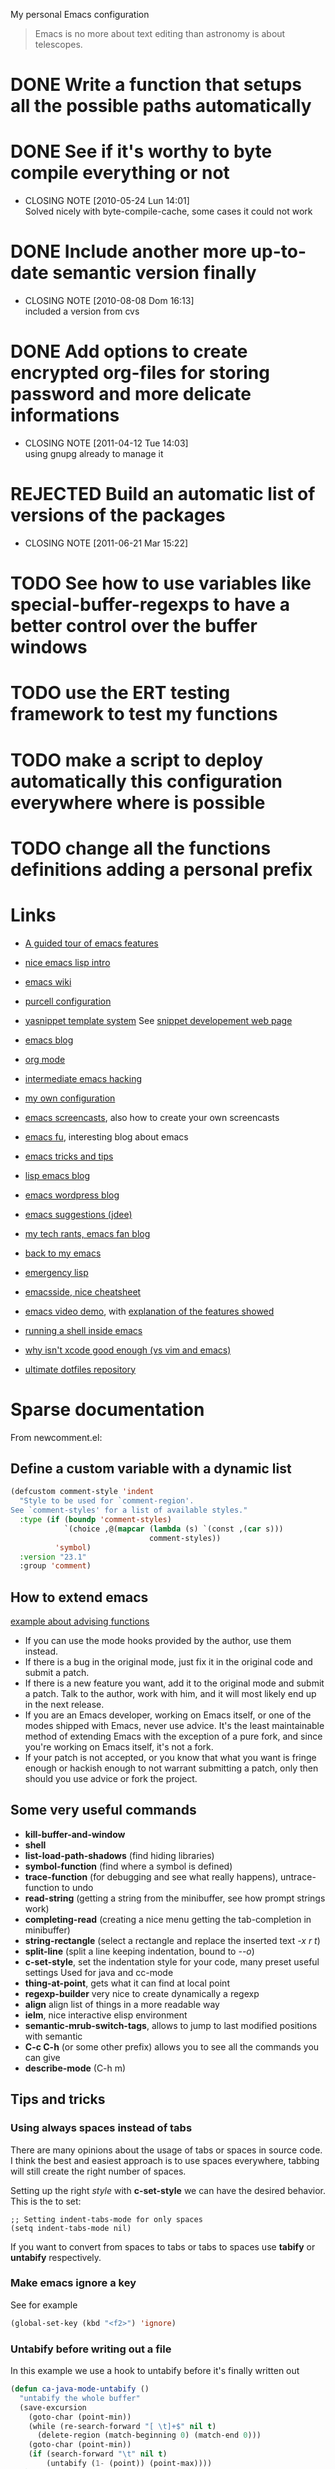 #+OPTIONS: toc:t LEVEL:4

My personal Emacs configuration

#+begin_quote
Emacs is no more about text editing than astronomy is about telescopes.
#+end_quote

* DONE Write a function that setups all the possible paths automatically
  CLOSED: [2010-05-04 Mar 11:41]
* DONE See if it's worthy to byte compile everything or not
  CLOSED: [2010-05-24 Lun 14:01]
  - CLOSING NOTE [2010-05-24 Lun 14:01] \\
    Solved nicely with byte-compile-cache, some cases it could not work
* DONE Include another more up-to-date semantic version finally
  CLOSED: [2010-08-08 Dom 16:13]
  - CLOSING NOTE [2010-08-08 Dom 16:13] \\
    included a version from cvs
* DONE Add options to create encrypted org-files for storing password and more delicate informations
  CLOSED: [2011-04-12 Tue 14:03]
  - CLOSING NOTE [2011-04-12 Tue 14:03] \\
    using gnupg already to manage it
* REJECTED Build an automatic list of versions of the packages
  CLOSED: [2011-06-21 Mar 15:21]
  - CLOSING NOTE [2011-06-21 Mar 15:22]

* TODO See how to use variables like *special-buffer-regexps* to have a better control over the buffer windows
* TODO use the ERT testing framework to test my functions
* TODO make a script to deploy automatically this configuration everywhere where is possible
* TODO change all the functions definitions adding a personal prefix

* Links
  - [[http://www.gnu.org/software/emacs/tour/][A guided tour of emacs features]]
  - [[http://www.delorie.com/gnu/docs/emacs-lisp-intro/emacs-lisp-intro_toc.html][nice emacs lisp intro]]
  - [[http://www.emacswiki.org/][emacs wiki]]
  - [[http://github.com/purcell/emacs.d/][purcell configuration]]
  - [[http://code.google.com/p/yasnippet/][yasnippet template system]]
    See [[http://yasnippet.googlecode.com/svn/trunk/doc/snippet-development.html#importing-textmate-snippets][snippet developement web page]]

  - [[http://www.emacsblog.org/][emacs blog]]
  - [[http://orgmode.org/][org mode]]
  - [[http://www.linuxjournal.com/article/6771][intermediate emacs hacking]]
  - [[https://github.com/AndreaCrotti/Emacs-conf/tree][my own configuration]]
  - [[http://www.emacswiki.org/emacs/EmacsScreencasts][emacs screencasts]], also how to create your own screencasts
  - [[http://emacs-fu.blogspot.com/][emacs fu]], interesting blog about emacs
  - [[http://geosoft.no/development/emacs.html][emacs tricks and tips]]
  - [[http://lispservice.posterous.com/][lisp emacs blog]]
  - [[http://emacs.wordpress.com/][emacs wordpress blog]]
  - [[http://wttools.sourceforge.net/emacs-stuff/package.html][emacs suggestions (jdee)]]
  - [[http://mytechrants.wordpress.com/][my tech rants, emacs fan blog]]
  - [[http://livollmers.net/index.php/2008/10/06/back-to-myemacs/][back to my emacs]]
  - [[http://steve-yegge.blogspot.com/2008/01/emergency-elisp.html][emergency lisp]]
  - [[http://deep.syminet.com/emacside.html][emacsside, nice cheatsheet]]
  - [[http://platypope.org/yada/emacs-demo/][emacs video demo]], with [[http://platypope.org/blog/2006/9/8/i-need-a-cool-european-accent][explanation of the features showed]]
  - [[http://snarfed.org/space/why_I_dont_run_shells_inside_Emacs][running a shell inside emacs]]
  - [[http://stackoverflow.com/questions/649000/why-emacs-vim-textmate-isnt-xcode-good-enough][why isn't xcode good enough (vs vim and emacs)]]
  - [[http://dotfiles.org/.emacs][ultimate dotfiles repository]]

* Sparse documentation 
  From newcomment.el:
** Define a custom variable with a dynamic list
#+begin_src emacs-lisp :tangle yes
  (defcustom comment-style 'indent
    "Style to be used for `comment-region'.
  See `comment-styles' for a list of available styles."
    :type (if (boundp 'comment-styles)
              `(choice ,@(mapcar (lambda (s) `(const ,(car s)))
                                 comment-styles))
            'symbol)
    :version "23.1"
    :group 'comment)
#+end_src

** How to extend emacs
   [[http://www.enigmacurry.com/2009/01/14/extending-emacs-with-advice/][example about advising functions]]
   - If you can use the mode hooks provided by the author, use them instead.
   - If there is a bug in the original mode, just fix it in the original code and submit a patch.
   - If there is a new feature you want, add it to the original mode and submit a patch. Talk to the author, work with him, and it will most likely end up in the next release.
   - If you are an Emacs developer, working on Emacs itself, or one of the modes shipped with Emacs, never use advice. It's the least maintainable method of extending Emacs with the exception of a pure fork, and since you're working on Emacs itself, it's not a fork.
   - If your patch is not accepted, or you know that what you want is fringe enough or hackish enough to not warrant submitting a patch, only then should you use advice or fork the project.

** Some very useful commands
   - *kill-buffer-and-window*
   - *shell*
   - *list-load-path-shadows* (find hiding libraries)
   - *symbol-function* (find where a symbol is defined)
   - *trace-function* (for debugging and see what really happens), untrace-function to undo
   - *read-string* (getting a string from the minibuffer, see how prompt strings work)
   - *completing-read* (creating a nice menu getting the tab-completion in minibuffer)
   - *string-rectangle* (select a rectangle and replace the inserted text /\C-x r t/)
   - *split-line* (split a line keeping indentation, bound to /\C-\M-o/)
   - *c-set-style*, set the indentation style for your code, many preset useful settings
     Used for java and cc-mode
   - *thing-at-point*, gets what it can find at local point
   - *regexp-builder* very nice to create dynamically a regexp
   - *align* align list of things in a more readable way
   - *ielm*, nice interactive elisp environment
   - *semantic-mrub-switch-tags*, allows to jump to last modified positions with semantic
   - *C-c C-h* (or some other prefix) allows you to see all the commands you can give
   - *describe-mode* (C-h m) 

** Tips and tricks
*** Using always spaces instead of tabs
   There are many opinions about the usage of tabs or spaces in source code.
   I think the best and easiest approach is to use spaces everywhere, tabbing will still create the right number of spaces.

   Setting up the right /style/ with *c-set-style* we can have the desired behavior.
   This is the to set:
#+BEGIN_SRC elisp
   ;; Setting indent-tabs-mode for only spaces
   (setq indent-tabs-mode nil)
#+END_SRC
   If you want to convert from spaces to tabs or tabs to spaces use *tabify* or *untabify* respectively.

*** Make emacs ignore a key
    See for example
#+begin_src emacs-lisp :tangle no
  (global-set-key (kbd "<f2>") 'ignore)
#+end_src

*** Untabify before writing out a file
    In this example we use a hook to untabify before it's finally written out
#+begin_src emacs-lisp :tangle yes
  (defun ca-java-mode-untabify ()
    "untabify the whole buffer"
    (save-excursion
      (goto-char (point-min))
      (while (re-search-forward "[ \t]+$" nil t)
        (delete-region (match-beginning 0) (match-end 0)))
      (goto-char (point-min))
      (if (search-forward "\t" nil t)
          (untabify (1- (point)) (point-max))))
    nil)
  
  ;; example on how to use this function
  ;; (add-hook 'java-mode-hook 
  ;;           '(lambda ()
  ;;              (make-local-variable 'write-contents-hooks)
  ;;              (add-hook 'write-contents-hooks 'ca-java-mode-untabify)))
#+end_src

*** Replacement stuff in emacs
    List of things to substitute with emacs

    |-----------------------+-------------------------------------------------------------------|
    | Key                   | Value contained                                                   |
    |-----------------------+-------------------------------------------------------------------|
    | \&                    | the original found text                                           |
    | \1, \2,               | etc.  the 1st, 2nd, etc. parenthesized subgroup in the found text |
    | \#                    | the number of replacements done so far                            |
    | \?                    | a string obtained by prompting the user on each match             |
    | \,(lisp-expression …) | the result of evaluating an arbitrary function                    |

** How to set up your initialization
   The configuration should be as modular as possible, and should use autoloads when possible.
   There are different way to set up variables on not loaded libraries:
   - *simple variables*
     use simply *setq* and evaluate it on emacs loading

   - *adding default values of an extension*
     for example /(define-key foo-mode-map ...)/ use *eval-after-load*.
     This will add default values once the extension is loaded.

   - *run code after initialization*
     Use mode hooks, normally simply <mode-name>-hook, and modify them with *add-hook*

** [[http://steve-yegge.blogspot.com/2006/06/shiny-and-new-emacs-22.html][Very nice explanation about emacs and replacing functions]]
** Org mode
   - [[http://members.optusnet.com.au/~charles57/GTD/gtd_workflow.html][org mode as a gtd system]]
     Create some subsections
     + tasks
     + calendar
     + projects
     + financial (use ledger for that)
     + borrowed
     + configuration?

* Aliasing and other useful shortcuts
#+begin_src emacs-lisp :tangle yes
  (defalias 'eb 'eval-buffer)
  (defalias 'er 'eval-region)
  (defalias 'yes-or-no-p 'y-or-n-p)
  (defalias 'rs 'replace-string)
  (defalias 'qs 'query-replace)
  (defalias 'qrs 'query-replace-regexp)
  (defalias 'ac 'auto-complete-mode)
  (defalias 'go 'google-search-it)
  (defalias 'gs 'google-search-selection)
  (defalias 'spell 'flyspell-mode)
  (defalias 'spell-prog 'flyspell-prog-mode)
  (defalias 'dml 'delete-matching-lines)
  (defalias 'bb 'bury-buffer)
  (defalias 'elm 'emacs-lisp-mode)
  
  (defalias 'ys 'yas/reload-all)
  (defalias 'yv 'yas/visit-snippet-file)
  
  (defalias 'ascii 'org-export-as-ascii)
  (defalias 'html 'org-export-as-html-and-open)
  (defalias 'pdf 'org-export-as-pdf-and-open)
  (defalias 'box 'comment-box)
  (defalias 'rb 'revert-buffer)
  
  (defalias 'sh 'shell)
  
  (defalias 'ws 'whitespace-mode)
  (defalias 'bu 'browse-url)
  
  (defalias 'mem 'doxymacs-insert-member-comment)
  (defalias 'fun 'doxymacs-insert-function-comment)
  (defalias 'file 'doxymacs-insert-file-comment)
  
  ;; Those below are my favourite themes
  (defalias 'black 'color-theme-hober)
  (defalias 'blue 'color-theme-deep-blue)
  (defalias 'grey 'color-theme-black-on-gray)
  (defalias 'blipp 'color-theme-blippblopp)
  (defalias 'high 'color-theme-high-contrast)
  (defalias 'billw 'color-theme-billw)
  (defalias 'coal 'color-theme-charcoal-black)
  
  (defalias 'batt 'display-battery-mode)
  
  (defun ca-get-some-messages ()
    (interactive)
    (gnus-summary-rescan-group 1000))
  ;; gnus
  (defalias 'gg 'ca-get-some-messages)
  (defalias 'jd 'javadoc-lookup)
  (defalias 'br 'babel-region-default)
  (defalias 'git 'ca-open-git-files)
  
  (defalias 'fold 'senator-fold-tag-toggle)
  
  (defalias 'pd 'ca-print-desktop)
  (defalias 'dcd 'desktop-change-dir)
  (defalias 'gcb 'ca-git-change-branch)
  
  (defalias 'ca-git-add-file 'ga)  
  
#+end_src   

* Preliminary settings
** Custom settings
#+begin_src emacs-lisp :tangle yes
  ; TODO: don't use concat for paths, make everything more reliable
  (setq custom-file (concat base "custom.el"))
  
#+end_src

** Constants and some global settings
#+begin_src emacs-lisp :tangle yes
  (defcustom default-closing-char ";"
    "default closing char, change in ca-newline-force-close-alist if needed"
    :type 'string)
  
  ;; TODO: use a defcustom instead
  (defcustom ca-newline-force-close-alist
    '((python-mode . ":")
      (jython-mode . ":")
      (prolog-mode . ".")
      (latex-mode . " \\newline")
      (org-mode . " \\newline")
      (tuareg-mode . ";;")
      (html-mode . " <br>"))
    "Closing char for different modes"
    :type 'list)
#+end_src

** Some useful functions
   We suppose that the global variable *conf* has been already set from the outside.

*** Mapcar head
#+begin_src emacs-lisp :tangle yes
  (defun ca-mapcar-head (fn-head fn-rest list)
    "Like MAPCAR, but applies a different function to the first element."
    (if list
        (cons (funcall fn-head (car list)) (mapcar fn-rest (cdr list)))))
#+end_src

*** Take the matched text and apply the given function
#+begin_src emacs-lisp :tangle yes
  ; TODO: maybe better as a macro
  
  (defun ca-manipulate-matched-text (fn)
    "Apply a function on the matched text"
    (let
        ((matched-text (buffer-substring (match-beginning 0) (match-end 0))))
      (funcall fn matched-text)))
#+end_src

*** Enable semantic when possible
#+begin_src emacs-lisp :tangle yes
  (defun ca-next-tag ()
    (interactive)
    (semantic-refresh-tags-safe)
    (senator-ca-next-tag))
  
  (defun ca-activate-more-semantic-bindings ()
    "add some other nice bindings to modes supported by semantic"
    (interactive)
    (local-set-key (kbd "M-n") 'ca-next-tag)
    (local-set-key (kbd "M-p") 'senator-previous-tag)
    (local-set-key "\C-cq" 'semantic-ia-show-doc)
    ;; TODO: the senator stuff should be enabled only where senator actually works!!
    (local-set-key [f6] 'senator-fold-tag-toggle)
    ;; narrows to the actual function or class analyzed
    ;; C-x n w to widen again
    (local-set-key "\C-xnn" 'semantic-narrow-to-tag)
    (local-set-key (kbd "M-.") 'semantic-complete-jump)
    (local-set-key (kbd "M-?") 'semantic-ia-fast-jump))
#+end_src

*** Make a script executable
#+begin_src emacs-lisp :tangle yes
  ;FIXME: not correct yet
  (defun ca-px()
    (interactive)
    (chmod (buffer-file-name) "777"))
#+end_src
    
*** Make fortune
    Print below a fortune cookie if the command is present in the system.

#+begin_src emacs-lisp :tangle yes
  (defun ca-make-fortune ()
  (interactive)
  (let ((beg (point)))
    (insert (shell-command-to-string "fortune"))
    (end-of-paragraph-text)))
#+end_src
 
*** Gen path dirs
   All all the directories in the first level of the configuration directory to the load path.

#+begin_src emacs-lisp :tangle yes
  (defun ca-gen-path-dirs (base-dir)
    "Add to load path all the subdirectories of first level"
    (interactive)
    (message "adding all directories in the first level to the load-path")
    (dolist (dir (directory-files base-dir t))
      (if (and 
           (file-directory-p dir)
           (not (file-symlink-p dir)))
          (add-to-list 'load-path dir))))
  
  ; next step is to remove conf completely
  (defun ca-reload-dirs ()
    (interactive)
    (ca-gen-path-dirs base))
  
  (ca-reload-dirs)
#+end_src

*** Add programming tools to the path
#+begin_src emacs-lisp :tangle yes
  (let
      ((tools (concat base "programming-tools")))
    (add-to-list 'exec-path tools)
    (setenv "PATH" (concat (getenv "PATH") ":" tools)))
  
#+end_src

*** Google map it
   Search an address in google map
#+begin_src emacs-lisp :tangle yes
  (defun ca-google-map-it (address)
    "get the map of the given address"
    (interactive "sSearch for: ")
    (let
        ((base "http://maps.google.it/maps?q=%s"))
      (browse-url (format base (url-hexify-string address)))))
#+end_src   

*** New line
   Those functions are inspired by textmate
#+begin_src emacs-lisp :tangle yes
  ;; My own functions
  (defun ca-newline-force()
    "Goes to newline leaving untouched the rest of the line"
    (interactive)
    (end-of-line)
    (newline-and-indent))
  
  (defun ca-newline-force-close()
    "Same as ca-newline-force but putting a closing char at end unless it's already present"
    (interactive)
    (let ((closing-way (assoc major-mode ca-newline-force-close-alist))
          closing-char)
      ;; Setting the user defined or the constant if not found
      (if (not closing-way)
          (progn
            (message "closing char not defined for this mode, using default")
            (setq closing-char default-closing-char))
        (setq closing-char (cdr closing-way)))
      (when (not (bobp))
        ;; if we're at beginning of buffer, the backward-char will beep
        ;; :( This works even in the case of narrowing (e.g. we don't
        ;; look outside of the narrowed area.
        (if (not (looking-at (format ".*%s.*" closing-char)))
            (progn
              (end-of-line)
              (insert closing-char))
          (message "%s already present" closing-char))
        (ca-newline-force))))
#+end_src

*** Error switch
    Useful function to toogle on and off the debug mode
#+begin_src emacs-lisp :tangle yes
  (defun ca-err-switch()
    "switch on/off error debugging"
    (interactive)
    (if debug-on-error
        (setq debug-on-error nil)
      (setq debug-on-error t))
    (message "debug-on-error now %s" debug-on-error))
#+end_src

*** Swap windows
#+begin_src emacs-lisp :tangle yes
  ;; someday might want to rotate windows if more than 2 of them
  (defun ca-swap-windows ()
    "If you have 2 windows, it swaps them."
    (interactive)
    (cond 
     ((not (= (count-windows) 2)) (message "You need exactly 2 windows to do this."))
     (t
      (let* ((w1 (first (window-list)))
             (w2 (second (window-list)))
             (b1 (window-buffer w1))
             (b2 (window-buffer w2))
             (s1 (window-start w1))
             (s2 (window-start w2)))
        (set-window-buffer w1 b2)
        (set-window-buffer w2 b1)
        (set-window-start w1 s2)
        (set-window-start w2 s1)))))
#+end_src

*** Rename file and buffer
**** TODO Add something VCS related for moving away files
#+begin_src emacs-lisp :tangle yes
  (defun ca-rename-file-and-buffer (new-name)
    "Renames both current buffer and file it's visiting to NEW-NAME." (interactive "sNew name: ")
    (let ((name (buffer-name))
          (filename (buffer-file-name)))
      (if (not filename)
          (message "Buffer '%s' is not visiting a file!" name)
        (if (get-buffer new-name)
            (message "A buffer named '%s' already exists!" new-name)
          (progn   (rename-file name new-name 1)   (rename-buffer new-name)        (set-visited-file-name new-name)        (set-buffer-modified-p nil)))))) ;;
#+end_src

*** Move buffer file
#+begin_src emacs-lisp :tangle yes
  (defun ca-move-buffer-file (dir)
    "Moves both current buffer and file it's visiting to DIR." (interactive "DNew directory: ")
    (let* ((name (buffer-name))
           (filename (buffer-file-name))
           (dir
            (if (string-match dir "\\(?:/\\|\\\\)$")
                (substring dir 0 -1) dir))
           (newname (concat dir "/" name)))
  
      (if (not filename)
          (message "Buffer '%s' is not visiting a file!" name)
        (progn         (copy-file filename newname 1)  (delete-file filename)  (set-visited-file-name newname)         (set-buffer-modified-p nil)     t))))
#+end_src

*** Delete current file
#+begin_src emacs-lisp :tangle yes
  (defun ca-delete-current-file () 
    "Delete the file associated with the current buffer." 
    (interactive) 
    (let (currentFile) 
      (setq currentFile (buffer-file-name)) 
      (when (yes-or-no-p (format "Delete file % s and kill buffer? " currentFile)) 
        (kill-buffer (current-buffer)) 
        (delete-file currentFile) 
        (message "Deleted file: %s " currentFile))))
#+end_src

*** Open git files
    Run *git ls-files* and visits all the buffer given from it

#+begin_src emacs-lisp :tangle yes
  (defun ca-open-git-files ()
    "Visit all the files in the current git project"
    (interactive)
    (dolist
        (file (ca-ls-git-files))
      (message "Opening %s" file)
      ;; we have to keep the original position
      (save-excursion (find-file file))))
  
  (defun ca-before-last (list)
    (nth (- (length list) 2) list))
  
  (defun ca-dired-git (directory)
    (interactive "D")
    (ca-dired-git-files directory))
  
  (defun ca-dired-git-files (directory)
    (cd directory)
    "Open a dired buffer containing the local git files"
    (let ((files (ca-ls-git-files)))
      (if
          (or 
           (< (length files) 200)
           (yes-or-no-p (format "%d files, are you sure?" (length files))))
          ;; rename the buffer to something with a sense
          (progn
            (dired (ca-ls-git-files))
            (rename-buffer (ca-git-dired-buffer-name directory))))))
  
  (defun ca-git-dired-buffer-name (directory)
    (concat "git-" (before-last (split-string directory "/"))))
  
  ;; TODO: take the return code instead
  (defun ca-ls-git-files ()
    (let
        ((result (shell-command-to-string (concat "git ls-files"))))
      (if
          (string-match "fatal" result)
          nil
        (split-string result))))
  
  (defun ca-git-add-file ()
    "Add current file to repository"
    (interactive)
    (shell-command (format "git add %s" (buffer-file-name))))
  
#+end_src

*** Run git grep and see the results
#+begin_src emacs-lisp :tangle yes
  (defun ca-git-grep-string (string-to-find)
    "Look for a string using git-grep"
    (interactive "sString: ")
    (let ((grep-result-buffer (get-buffer-create "*git grep result*")))
      (shell-command (format "git --no-pager grep -nH -e %s" string-to-find) grep-result-buffer)
      (pop-to-buffer grep-result-buffer)
      (grep-mode))
    )
#+end_src

*** Change git branch
#+begin_src emacs-lisp :tangle yes
  (defun ca-git-branches-list ()
    "list the current branches"
    (remove "*" (split-string (shell-command-to-string "git branch"))))
  
  (defun ca-git-change-branch ()
    "change the actual git branch asking with completion"
    (interactive)
    (let
        ((branches (ca-git-branches-list)))
      (if
          (> (length branches) 1)
          (let 
              ((branch (completing-read "checkout to: " branches)))
            (shell-command (concat "git checkout " branch)))
        (message "no other branches, sorry"))))
  
  (defun ca-git-create-branch ()
    "creates a new branch"
    (interactive)
    (let
        ((branch-name (read-from-minibuffer "Name: ")))
      (shell-command (concat "git checkout -b " branch-name))))
#+end_src

*** Replace in regexp
#+begin_src emacs-lisp :tangle yes
  (defun ca-query-replace-in-git (from to)
    "query replace regexp on the files given"
    (interactive "sFrom: \nsTo: ")
    (ca-dired-git (pwd))
    (dired-mark-files-regexp ".[ch]")
    (dired-do-query-replace-regexp from to))
#+end_src 

*** Find project
    This functions are take from textmate.el and are used to check if we're on a project of some kind.
    Not used at the moment.

#+begin_src emacs-lisp :tangle yes
  ;; When it's a git project we can use a grep over git ls-files
  ;; same thing for mercurial
  ;; check also with the Makefiles in general if we can do something like this
  ;; In this way is too simplicistic
  
  (defvar *project-roots*
    '(".git" ".hg" "Rakefile" "Makefile" "README" "build.xml")
    "The presence of any file/directory in this list indicates a project root.")
  
  (defun ca-root-match(root names)
    (member (car names) (directory-files root)))
  
  (defun ca-root-matches(root names)
    (if (ca-root-match root names)
        (ca-root-match root names)
      (if (eq (length (cdr names)) 0)
          'nil
        (ca-root-matches root (cdr names)))))
  
  ;; should return also the type and the certainty level
  (defun ca-find-project-root (&optional root)
    "Determines the current project root by recursively searching for an indicator."
    (interactive)
    (when (null root)
      (setq root default-directory))
    (cond
     ((ca-root-matches root *project-roots*)
      (expand-file-name root))
     ((equal (expand-file-name root) "/") nil)
     (t
      ;; recursive call
      (find-project-root (concat (file-name-as-directory root) "..")))))
  
  (ca-find-project-root)
#+end_src

*** Select current line
#+begin_src emacs-lisp :tangle yes
  (defun ca-select-line ()
    "If the mark is not active, select the current line.
  Otherwise, expand the current region to select the lines the region touches."
    (interactive)
    (if mark-active ;; expand the selection to select lines
        (let ((top (= (point) (region-beginning)))
              (p1 (region-beginning))
              (p2 (region-end)))
          (goto-char p1)
          (beginning-of-line)
          (push-mark (point))
          (goto-char p2)
          (unless (looking-back "\n")
            (progn
              (end-of-line)
              (if (< (point) (point-max)) (forward-char))))
          (setq mark-active t
                transient-mark-mode t)
          (if top (exchange-point-and-mark)))
      (progn
        (beginning-of-line)
        (push-mark (point))
        (end-of-line)
        (if (< (point) (point-max)) (forward-char))
        (setq mark-active t
              transient-mark-mode t))))
#+end_src

*** Select all from an alist
#+begin_src emacs-lisp :tangle yes
  (defun ca-all-asscs (asslist query)
    "returns a list of all corresponding values (like rassoc)"
    (cond
     ((null asslist) nil)
     (t
      (if (equal (cdr (car asslist)) query)
          (cons (car (car asslist)) (all-asscs (cdr asslist) query))
        (ca-all-asscs (cdr asslist) query)))))
#+end_src

*** Reopen a file in readwrite mode
#+begin_src emacs-lisp :tangle yes
  (defcustom preferred-reopen-rw-mode "sudo"
    "preferred mode for reopen"
    :type 'string
    )
  
  (defun ca-reopen-read-write ()
    "Reopen the file in rw mode, sui"
    (interactive)
    (let
        ((read-only-old-file (buffer-file-name)))
      (if (not (file-writable-p read-only-old-file))
          (when (yes-or-no-p "kill the read only and reopen in rw?")
            (progn 
              (kill-buffer)
              (find-file (concat "/" preferred-reopen-rw-mode "::" read-only-old-file))))
        (message "you can already write on this file"))))
#+end_src

*** Count words in the buffer
#+begin_src emacs-lisp :tangle yes
  ;FIXME: Not really doing what is expected
  (defun ca-wc-buffer ()
    "Print number of words in Buffer"
    (interactive)
    (shell-command-on-region (point-min) (point-max) "wc -w"))
#+end_src

*** Find-file-root
#+begin_src emacs-lisp :tangle yes
  ;; Taken from http://www.emacswiki.org/emacs/TrampMode
  (defvar find-file-root-prefix (if (featurep 'xemacs) "/[sudo/root@localhost]" "/sudo:root@localhost:" )
    "*The filename prefix used to open a file with `ca-find-file-root'.")
  
  (defvar ca-find-file-root-history nil
    "History list for files found using `ca-find-file-root'.")
  
  (defvar ca-find-file-root-hook nil
    "Normal hook for functions to run after finding a \"root\" file.")
  
  (defun ca-find-file-root ()
    "*Open a file as the root user.
     Prepends `ca-find-file-root-prefix' to the selected file name so that it
     maybe accessed via the corresponding tramp method."
  
    (interactive)
    (require 'tramp)
    (let* ( ;; We bind the variable `file-name-history' locally so we can
           ;; use a separate history list for "root" files.
           (file-name-history ca-find-file-root-history)
           (name (or buffer-file-name default-directory))
           (tramp (and (tramp-tramp-file-p name)
                       (tramp-dissect-file-name name)))
           path dir file)
  
      ;; If called from a "root" file, we need to fix up the path.
      (when tramp
        (setq path (tramp-file-name-localname tramp)
              dir (file-name-directory path)))
  
      (when (setq file (read-file-name "Find file (UID = 0): " dir path))
        (find-file (concat find-file-root-prefix file))
        ;; If this all succeeded save our new history list.
        (setq ca-find-file-root-history file-name-history)
        ;; allow some user customization
        (run-hooks 'ca-find-file-root-hook))))
  
  (global-set-key [(control x) (control r)] 'ca-find-file-root)
#+end_src
  
  Adding also some warning to make sure we don't edit by mistake
#+begin_src emacs-lisp :tangle yes
  (defface ca-find-file-root-header-face
    '((t (:foreground "white" :background "red3")))
    "*Face use to display header-lines for files opened as root.")
  
  (defun ca-find-file-root-header-warning ()
    "*Display a warning in header line of the current buffer.
     This function is suitable to add to `ca-find-file-root-hook'."
    (let* ((warning "WARNING: EDITING FILE AS ROOT!")
           (space (+ 6 (- (window-width) (length warning))))
           (bracket (make-string (/ space 2) ?-))
           (warning (concat bracket warning bracket)))
      (setq header-line-format
            (propertize  warning 'face 'ca-find-file-root-header-face))))
  
  (add-hook 'ca-find-file-root-hook 'ca-find-file-root-header-warning)
#+end_src

** reload this configuration
#+begin_src emacs-lisp :tangle yes
  (defun ca-reload-conf ()
    (interactive)
    (org-babel-load-file (make-conf-path "conf.org")))
#+end_src

* Text manipulation
** Unfill paragraph
#+begin_src emacs-lisp :tangle yes
  ;;; Stefan Monnier <foo at acm.org>. It is the opposite of fill-paragraph    
  (defun ca-unfill-paragraph ()
    "Takes a multi-line paragraph and makes it into a single line of text."
    (interactive)
    (let ((fill-column (point-max)))
      (fill-paragraph nil)))
  
  ;; You can convert an entire buffer from paragraphs to lines by
  ;; recording a macro that calls ‘unfill-paragraph’ and moves past the
  ;; blank-line to the next unfilled paragraph and then executing that
  ;; macro on the whole buffer, ‘C-u 0 C-x e’ (see
  ;; InfiniteArgument). Or, use ca-unfill-region, below.
  
  (defun ca-unfill-region ()
    (interactive)
    (let ((fill-column (point-max)))
      (fill-region (region-beginning) (region-end) nil)))
  
  ;; Handy key definitions
  (define-key global-map "\M-Q" 'ca-unfill-paragraph)
  (define-key global-map "\M-\C-q" 'ca-unfill-region)
  
#+end_src

** Camelizing
    (un)Camelizing allows to convert quickly function/variables names
    from camelized to non camelized mode.

#+begin_src emacs-lisp :tangle yes
  (defun ca-camelize (s)
    "Convert under_score string S to CamelCase string."
    (mapconcat 'identity (mapcar
                          '(lambda (word) (capitalize (downcase word)))
                          (split-string s "_")) ""))
  
  (defun ca-camelize-method (s)
    "Convert under_score string S to camelCase string."
    (mapconcat 'identity (mapcar-head
                          '(lambda (word) (downcase word))
                          '(lambda (word) (capitalize (downcase word)))
                          (split-string s "_")) ""))
  
  (defun ca-un-camelcase-string (s &optional sep start)
    "Convert CamelCase string S to lower case with word separator SEP.
      Default for SEP is a hyphen \"-\".
      If third argument START is non-nil, convert words after that
      index in STRING."
    (let ((case-fold-search nil))
      (while (string-match "[A-Z]" s (or start 1))
        (setq s (replace-match (concat (or sep "-") 
                                       (downcase (match-string 0 s))) 
                               t nil s)))
      (downcase s)))
  
  (defun ca-uncamel ()
    (ca-manipulate-matched-text 'un-camelcase-string))
  
#+end_src

    For example the above functions might be very useful to convert an entire project from camelcase to non camelcase.
    
    - Open dired
    - mark the files you want
    - "Q" RET [a-z]+?[A-Z] RET \,(uncamel)
    
    And the fun begins

    We also have [[http://www.eecs.ucf.edu/~leavens/emacs/camelCase/camelCase-mode.html][camel case mode]] which makes moving in camelized words smarter

#+begin_src emacs-lisp :tangle yes
  ;; TODO: with emacs23 is sufficient to enable subword-mode probably
  (autoload 'camelCase-mode "camelCase-mode")
  (defcustom camelCase-modes
    '(python-mode-hook java-mode-hook c-mode-common-hook nesc-mode-hook)
    "Modes where camelizing is allowed"
    :type 'list)
  
  (dolist (hook camelCase-modes)
    (add-hook hook 'camelCase-mode))
#+end_src

* Operating system detection
  This has to be done first because we have some conditional code later
#+begin_src emacs-lisp :tangle yes
  (defconst sysop 
    (cond ((string-match "linux" system-configuration) "linux")
          ((string-match "apple" system-configuration) "mac")
          ((string-match "win" system-configuration) "win") (t "other")))
  
  (defconst linux (string= "linux" sysop))
  (defconst mac (string= "mac" sysop))
  (defconst win (string= "win" sysop))
  (defconst other (string= "other" sysop))
  
  ;; ;; (defconst linux nil)
  ;; ;; (defconst mac nil)
  ;; ;; (defconst win nil)
  ;; ;; (defconst other nil)
  
  ;; (case system-type
  ;;   (gnu/linux (setq linux t))
  ;;   (window-nt (setq mac t))
  ;;   (darwin    (setq win t))
  ;;   (t         (setq other t)))
#+end_src

** Mac configuration
    This will setup the Command key ot be used as meta.
#+begin_src emacs-lisp :tangle yes
  (if mac
      (progn
        (add-to-list 'exec-path "/opt/local/bin")
        (setq ns-alternate-modifier (quote none))
        ;; open a new frame only unless it's the scratch buffer
        (setq ns-pop-up-frames 1)
        (setq ns-command-modifier (quote meta))))
#+end_src

* Other useful paths
#+begin_src emacs-lisp :tangle yes
  (if mac
      (let ((ports-lisp "/opt/local/share/emacs/site-lisp/"))
        (if 
            (file-exists-p ports-lisp)
            (add-to-list 'load-path ports-lisp))))
#+end_src

* Buffer management
  See also [[http://scottfrazersblog.blogspot.com/2010/01/emacs-filtered-buffer-switching.html][this nice article]] for a better filtering of buffers while switching.

** Manage buffer
#+begin_src emacs-lisp :tangle yes
  (defun ca-untabify-buffer ()
    (interactive)
    (untabify (point-min) (point-max)))
  
  (defun ca-indent-buffer ()
    (interactive)
    (indent-region (point-min) (point-max)))
  
  (defun ca-cleanup-buffer ()
    "Perform a bunch of operations on the whitespace content of a buffer."
    (interactive)
    (ca-indent-buffer)
    (ca-untabify-buffer)
    (delete-trailing-whitespace))
  
  (defun ca-ditto ()
    "*Copy contents of previous line, starting at the position above point."
    (interactive)
    (let ((last-command nil))
      (save-excursion
        (previous-line 1)
        (copy-region-as-kill (point) (progn (end-of-line) (point))))
      (yank 1)))
#+end_src

** Dired settings
#+begin_src emacs-lisp :tangle yes
  ;; reverting automatically the buffer
  (setq dired-auto-revert-buffer 1)
  ;; look for filenames if on one already
  (setq dired-isearch-filenames 'dwim)
  ;; so it doesn't open a thousand buffers every time
  (put 'dired-find-alternate-file 'disabled nil)
  
  (setq file-extensions-separately 
        '("\\.pdf$" "\\.rar$" "\\.html?$" "\\.mp3$" "\\.mp4$" "\\.flv$"))
  
  (setq dired-guess-shell-alist-user ())
  
  (if mac
      (dolist (ext file-extensions-separately)
        (add-to-list 'dired-guess-shell-alist-user (list ext "open"))))
  
  ;TODO: add conditions for other operating systems 
  
  (add-hook 'dired-mode-hook
            (lambda ()
              ;; define some more useful keys
              (define-key dired-mode-map "b" 'browse-url-of-dired-file)))
#+end_src

*** Using dired-details for smaller windows
#+begin_src emacs-lisp :tangle yes
  (require 'dired-details)
  (dired-details-install)
#+end_src

** Using the nicer bookmark+
#+begin_src emacs-lisp :tangle yes
   (require 'bookmark+)
#+end_src

** Desktop mode
#+begin_src emacs-lisp :tangle no
  (require 'desktop)
   
  (desktop-save-mode -1)
  ;; save always
  (setq desktop-save nil)
  (defun ca-print-desktop ()
    (interactive)
    (message "current desktop is %s" desktop-dirname))
  
  (setq history-length 250)
  (add-to-list 'desktop-globals-to-save 'file-name-history)
  
  ;; name and mode of buffers to forget
  (setq desktop-buffers-not-to-save
        (concat "\\("
                "^nn\\.a[0-9]+\\|\\.log\\|(ftp)\\|^tags\\|^TAGS"
                "\\|\\.emacs.*\\|\\.diary\\|\\.newsrc-dribble\\|\\.bbdb"
                "\\)$"))
  
  (defun ca-dired-git-current ()
    (ca-dired-git-files  desktop-dirname))
  
  (defcustom ca-dired-git-after-desktop
    nil
    "asking to open a dired buffer every time"
    :type 'boolean)
  
  ;; first we have to pass to the right dir
  (if ca-dired-git-after-desktop
      (add-hook 'desktop-after-read-hook 'ca-dired-git-current))
  
  (add-to-list 'desktop-modes-not-to-save 'dired-mode)
  (add-to-list 'desktop-modes-not-to-save 'Info-mode)
  (add-to-list 'desktop-modes-not-to-save 'info-lookup-mode)
  (add-to-list 'desktop-modes-not-to-save 'fundamental-mode)
  
  (add-hook 'auto-save-hook (lambda () (desktop-save-in-desktop-dir)))
  
  (setq desktop-clear-preserve-buffers
        (append '("\\.newsrc-dribble" "\\.org$" "eternal" "\\*shell\\*" "\\*group\\*" "\\*ielm\\*") desktop-clear-preserve-buffers))
#+end_src

** Uniquify
   Uniquify is used to distinguish easily from buffers with the same name.
#+begin_src emacs-lisp :tangle yes
  ;; Using uniquify for better handling of buffers with same name
  (require 'uniquify)
  ;; Using part of the directory in this case
  (setq uniquify-buffer-name-style 'forward)
#+end_src   

** Saveplace
   Remembers where you were in the buffer
#+begin_src emacs-lisp :tangle yes
   (require 'saveplace)
#+end_src   

** Minibuffer nice stuff
#+begin_src emacs-lisp :tangle yes
  (setq visible-bell nil) ; Turn beep off
  (setq ring-bell-function 'ignore)
  (savehist-mode t) ; save also minibuffer history, very useful
#+end_src

** Ibuffer settings
#+begin_src emacs-lisp :tangle yes
  ;; Set some automatic filters
  (setq ibuffer-saved-filter-groups
        '(("default"
           ("Chat" (or
                    (mode . garak-mode)
                    (name . "^\\*Garak\\*$")
                    (mode . rcirc-mode)))
           ("Organization" (or
                            (mode . diary-mode)
                            (mode . org-mode)
                            (mode . org-agenda-mode)))
           ("Gnus & News" (or
                           (mode . message-mode)
                           (mode . bbdb-mode)
                           (mode . mail-mode)
                           (mode . gnus-group-mode)
                           (mode . gnus-summary-mode)
                           (mode . gnus-article-mode)
                           (name . "^\\(\\.bbdb\\|dot-bbdb\\)$")
                           (name . "^\\.newsrc-dribble$")
                           (mode . newsticker-mode)))
           ("Files" (filename . ".*"))
           ("File Management" (or
                               (mode . dired-mode)
                               (mode . shell-mode)))
           ("Documentation" (or
                             (mode . Info-mode)
                             (mode . apropos-mode)
                             (mode . woman-mode)
                             (mode . help-mode)
                             (mode . Man-mode))))))
  
  (add-hook 'ibuffer-mode-hook
            (lambda ()
              ;; make jumping between filters easier
              (define-key ibuffer-mode-map "\C-n" 'ibuffer-forward-filter-group)
              (define-key ibuffer-mode-map "\C-p" 'ibuffer-backward-filter-group)))
#+end_src
                             
** Hide org-mode Files
   Only works with without ido-mode, not really useful at now
#+begin_src emacs-lisp :tangle yes
  (defun th-hide-org-buffers (arg)
    "Hide org-mode buffers from completion by prepending a space at the buffer name.
  When called with prefix arg (`C-u'), then remove this space again."
    (interactive "P")
    (dolist (b (buffer-list))
      (set-buffer b)
      (when (eq major-mode 'org-mode)
        (rename-buffer
         (if arg 
             (replace-regexp-in-string "^[[:space:]]+" "" (buffer-name))
           (concat " " (buffer-name)))))))
#+end_src

* Package management
  Auto install is a nice way to install packages from emacswiki repository.
  There are other possible ways to manage the emacs packages.
#+begin_src emacs-lisp :tangle yes
  ; Other autoloads
  (autoload 'auto-install-from-emacswiki "auto-install" "auto install from emacswiki" t)
  (setq auto-install-directory (make-conf-path "auto-install/"))
#+end_src

* Frame management
  [[http://www.emacswiki.org/emacs/Shrink-Wrapping_Frames][See shrinking frames]] and onetoone to see what it could be done to make emacs more frame-centric.

  Create some extensions to manage frames more easily, with "select-frame", "next-frame" and so on.

** Create org agenda buffer
   It's useful to be able to generate a smaller frame (which stays at the bottom) with the TODO list agenda.
#+begin_src emacs-lisp :tangle yes
  ;TODO: make it automatically the right size (check why frame-width does not work)
  (defun ca-make-org-agenda-buffer ()
    "Generates a small frame below for showing the agenda"
    (interactive)
    (let ((org-agenda-frame
           (make-frame 
            '((name . "org-agenda")
              (width . 200)
              (heigth . 10)
              (minibuffer . t)))))
      (with-selected-frame org-agenda-frame
        (set-frame-position org-agenda-frame 0 400)
        (bury-buffer)
        (org-agenda 0 "t"))))
  
#+end_src

* Visualization
** Menu and tool-bar disabling
#+begin_src emacs-lisp :tangle yes
  (if (fboundp 'scroll-bar-mode) (scroll-bar-mode -1))
  (if (fboundp 'tool-bar-mode) (tool-bar-mode -1))
  (if (and linux window-system) (menu-bar-mode -1))
#+end_src

** Fullscreen mode
#+begin_src emacs-lisp :tangle yes
  (defun ca-full (&optional f)
    (interactive)
    (if
        mac
        ;; included in emacs 23.2
        (ns-toggle-ca-fullscreen)
    (set-frame-parameter f 'ca-fullscreen
                         (if (frame-parameter f 'ca-fullscreen) nil 'ca-fullboth))))
  
  ;; this toogle the ca-fullscreen for every new frame (window) created
  ;; (add-hook 'after-make-frame-functions 'ca-full)
#+end_src

** Winner mode
   Winner mode remember the window configuration and allows you to go back and forth
#+begin_src emacs-lisp :tangle yes
  ;; enabling winner mode for window reconfiguration
  (winner-mode t)
#+end_src

** Color theme setting
#+begin_src emacs-lisp :tangle yes
  (require 'color-theme)
  (eval-after-load "color-theme"
    '(progn
       (color-theme-initialize)))
  
  (defcustom preferred-color-theme-function
    'coal
    "preferred color theme"
    :type 'function
  )
#+end_src

** Fringe and stuff todo
   Nice but unable to update itself automatically, but only set when the file is visited first time.
#+begin_src emacs-lisp :tangle no
  (defun ca-annotate-todo ()
    "put fringe marker on TODO: lines in the curent buffer"
    (interactive)
    (save-excursion
      ;; TODO: add also other regexps like FIXME or others
      (goto-char (point-min))
      (while (re-search-forward "TODO:" nil t)
        (let ((overlay (make-overlay (- (point) 5) (point))))
          (overlay-put overlay 'before-string (propertize "A" 'display '(left-fringe right-triangle)))))))
  
  
  (add-hook 'find-file-hook 'ca-annotate-todo)
#+end_src
  
** Font settings
  Defininig some nice fonts and how to switch between theme.
  [[http://xahlee.org/emacs/emacs_unicode_fonts.html][Cycling function definition]]
#+begin_src emacs-lisp :tangle yes
  (setq current "monaco-12")
  (setq font-list
        (list "monaco-12" "inconsolata-14" "courier-13"))
  
  (defun ca-cycle-font ()
    "Change font in current frame"
    (interactive)
  
    (let (fontToUse currentState)
      ;; states starts from 1.
      (setq currentState (if (get this-command 'state) (get this-command 'state) 1))
      (setq fontToUse (nth (1- currentState) font-list))
  
      (set-frame-parameter nil 'font fontToUse)
      (message "Current font is: %s" fontToUse)
      (put this-command 'state (1+ (% currentState (length font-list))))
      (redraw-frame (selected-frame))))
  
  (frame-parameter nil 'font)
#+end_src

* General useful things
** Searching info
   Look for in google
#+begin_src emacs-lisp :tangle yes
  (autoload 'google-search-selection "google_search" "google search" t)
  (autoload 'google-it "google_search" "google search" t)
#+end_src

** Kill ring stuff
   Sometimes the key ring is not easy to manage, we can browse inside it to see what we saved
#+begin_src emacs-lisp :tangle yes
   (require 'browse-kill-ring)
#+end_src

** Translations
*** Org babel
#+begin_src emacs-lisp :tangle yes
  (setq babel-preferred-from-language "German")
  (setq babel-preferred-to-language "English")
  
  (autoload 'babel-region-default "babel" "translating default" t)
  (autoload 'babel-region "babel" "translating a region" t)
  (autoload 'babel "babel" "translating interactively" t)
  (autoload 'babel-buffer "babel" "translate buffer" t)
#+end_src

*** Text translator
#+begin_src emacs-lisp :tangle yes
  (setq text-translator-display-popup t)
  (setq text-translator-default-engine "google.com_deen")
  
  (defun ca-text-translator-region-or-thing-at-point (&optional prompt)
    (interactive)
    "If mark is active, return the region, otherwise, thing at point."
    (cond
     (mark-active
      (buffer-substring-no-properties (region-beginning) (region-end)))
     (t
      (thing-at-point 'symbol ))))
#+end_src

** Dictionary
   Using dictionary.el (downloaded from http://me.in-berlin.de/~myrkr/dictionary/download.html)

#+begin_src emacs-lisp :tangle yes
  ; TODO: add some thing-at-point to guess the current word
  (defun ca-dictionary-search ()
    "look for a word here"
    (interactive)
    (let ((word (current-word))
          (enable-recursive-minibuffers t)
          (val))
      (setq val (read-from-minibuffer
                 (concat "Word"
                         (when word
                           (concat " (" word ")"))
                         ": ")))
      (dictionary-new-search
       (cons (cond
              ((and (equal val "") word)
               word)
              ((> (length val) 0)
               val)
              (t
               (error "No word to lookup")))
             dictionary-default-dictionary))))
#+end_src

* [[http://orgmode.org/][Org mode]]
** Exporting org entries to ical
#+begin_src emacs-lisp :tangle yes
  ;; from http://orgmode.org/worg/org-tutorials/org-google-sync.html#sec-3
  ;;; define categories that should be excluded
  (setq org-export-exclude-category (list "google" "private"))
  
  ;;; define filter. The filter is called on each entry in the agenda.
  ;;; It defines a regexp to search for two timestamps, gets the start
  ;;; and end point of the entry and does a regexp search. It also
  ;;; checks if the category of the entry is in an exclude list and
  ;;; returns either t or nil to skip or include the entry.
  
  (defun ca-org-mycal-export-limit ()
    "Limit the export to items that have a date, time and a range. Also exclude certain categories."
    (setq org-tst-regexp "<\\([0-9]\\{4\\}-[0-9]\\{2\\}-[0-9]\\{2\\} ... [0-9]\\{2\\}:[0-9]\\{2\\}[^\r\n>]*?\
  \)>")
  
    (setq org-tstr-regexp (concat org-tst-regexp "--?-?" org-tst-regexp))
    (save-excursion
                                          ; get categories
      (setq mycategory (org-get-category))
                                          ; get start and end of tree
      (org-back-to-heading t)
      (setq mystart    (point))
      (org-end-of-subtree)
      (setq myend      (point))
      (goto-char mystart)
                                          ; search for timerange
      (setq myresult (re-search-forward org-tstr-regexp myend t))
                                          ; search for categories to exclude
      (setq mycatp (member mycategory org-export-exclude-category))
                                          ; return t if ok, nil when not ok
      (if (and myresult (not mycatp)) t nil)))
  
  ;;; activate filter and call export function
  (defun ca-org-mycal-export () 
    (let ((org-icalendar-verify-function 'org-mycal-export-limit))
      (org-export-icalendar-combine-agenda-files)))
  
#+end_src

** Contrib directory
#+begin_src emacs-lisp :tangle yes
  (add-to-list 'load-path (make-conf-path "org-mode/contrib/lisp"))
  (require 'org-contacts)
#+end_src

** Setting up what happens when closing a task
#+begin_src emacs-lisp :tangle yes
(setq org-log-done 'note)
#+end_src

** General TODO keywords
   Can be customized per buffer
#+begin_src emacs-lisp :tangle yes
  (setq org-todo-keywords
        '((sequence "TODO(t)" "FEEDBACK(f)" "VERIFY(v)" "|" "DONE(d)" "DELEGATED(D)" "REJECTED(r)")))
#+end_src

** Enforcing TODO dependencies
#+begin_src emacs-lisp :tangle yes
   (setq org-enforce-todo-dependencies t)
   (setq org-enforce-todo-checkbox-dependencies t)
#+end_src
   
** Info configuration
#+begin_src emacs-lisp :tangle yes
  (add-to-list 'Info-default-directory-list (make-conf-path "org-mode/doc/"))
#+end_src

** Clock configuration
#+begin_src emacs-lisp :tangle yes
  ;; Clock configuration
  (setq org-clock-persist t)
  (org-clock-persistence-insinuate)
#+end_src
   
** Check if we are in org-mode
#+begin_src emacs-lisp :tangle yes
  ;; make it like a macro, takes a body and executes it
  (defun ca-check-org-mode ()
    "check if the buffer is in org mode"
    (if
        (eq major-mode 'org-mode)
        t
      (message "this action is possible only in org mode")))
#+end_src

** Add eventually
   This hook enables to expand your KB very easily, every time you create a new org-file it will check if it's already in the agenda and asks to add it.
   Disable this if you don't plan to use org mode and its agenda
#+begin_src emacs-lisp :tangle yes
  ; Not used at the moment
  (defun ca-org-add-eventually()
    "Adding a file to org-agenda when saved"
    (interactive)
    (if
        (ca-org-agenda-is-filtered-p (buffer-file-name))
        (message "filtered out in org-agenda-filter-out, change it to include it again")
      (if 
           (and
            (string= major-mode "org-mode")
            ; TODO: check this condition
            (or (org-agenda-filter-remote-files) (file-remote-p buffer-file-name))
             ;TODO: there should be a function already in org-mode 
            (not (member (abbreviate-file-name buffer-file-name) org-agenda-files)))
           (if
               (yes-or-no-p "add the file to agenda?")
               (org-agenda-file-to-front)))))
  
  
  (defcustom org-agenda-add-eventually-enabled
    nil
    "add interactively enabled or not"
    :type 'boolean)
  
  (defcustom org-agenda-filter-remote-files
    t
    "filter buffers open with tramp-mode"
    :type 'boolean)
  
  (if org-agenda-add-eventually-enabled
      (add-hook 'before-save-hook 'ca-org-add-eventually))
  
  (defcustom org-agenda-filter-out
    '("/Volumes/arch")
    "regexp that are never added to agenda"
    :type 'list)
  
  (defun ca-org-agenda-is-filtered-p (filename)
    (ca-org-agenda-is-filtered-p-rec filename org-agenda-filter-out))
  
  (defun ca-org-agenda-is-filtered-p-rec (filename list)
    (cond
     ((null list) nil)
     ((string-match (car list) (expand-file-name filename)) t)
     (t (ca-org-agenda-is-filtered-p-rec filename (cdr list)))))
#+end_src


*** Org agenda blacklist list
    Having to say "n" every time for a file that we don't want to add to the agenda can be annoying, so every time we say no we call another function.

#+begin_src emacs-lisp :tangle no
  (defun ca-org-agenda-add-to-blacklist ()
    (setq org-agenda-blacklist
          (add-to-list 'org-agenda-blacklist (abbreviate-file-name buffer-file-name)))
    (customize-save-variable org-agenda-blacklist org-agenda-blacklist))
#+end_src

** Org mode for brainstorming
#+begin_src emacs-lisp :tangle yes
  (defcustom ca-org-brainstorm-ideas 10
    "number of brainstorm ideas")
  
  (defun ca-org-brainstorm ()
    "starts a brainstorming of ideas"
    (interactive)
    (save-excursion
      (dotimes (i ca-org-brainstorm-ideas)
        (org-meta-return))))
#+end_src


#+begin_src emacs-lisp :tangle yes
  (setq questions '("Who" "What" "When" "Where" "Why" "How"))
  
  (defun ca-prompt-ideas ()
    (interactive)
    (dolist (q questions)
      (org-meta-return)
      (insert (concat q "?"))))
#+end_src

** Notes
#+begin_src emacs-lisp :tangle yes
  ;; Defining a setup where org-mode takes care of remember notes
  (setq org-directory "~/org/")
  (setq org-default-notes-file (concat org-directory "notes.org"))
#+end_src

** Org babel
#+begin_src emacs-lisp :tangle yes
  ;; TODO: is it possible to use autoload here?
  (require 'ob-ditaa)
  (require 'ob-sh)
  (require 'ob-python)
  (require 'ob-ruby)
  (require 'ob-dot)
#+end_src   

** Export to pdf
#+begin_src emacs-lisp :tangle yes
  ;; TODO: first check if it's installed maybe
  ;;(setq org-latex-to-pdf-process '("texi2dvi -p -b -c -V %f"))
#+end_src

** Conkeror support
   Add something like this to support capturing from conkeror
#+begin_src emacs-lisp :tangle yes
  ;; ;; the 'w' corresponds with the 'w' used before as in:
  ;;   emacsclient \"org-protocol:/capture:/w/  [...]
  ;; (setq org-capture-templates
  ;;   '(
  ;;      ("w" "" entry ;; 'w' for 'org-protocol'
  ;;        (file+headline "www.org" "Notes")
  ;;        "* %^{Title}\n\n  Source: %u, %c\n\n  %i")
  ;;      ;; other templates
  ;; ))
  
  
#+end_src
** Use ebib for my wonderful references
#+begin_src emacs-lisp :tangle yes
  ;; TODO: check if this is really useful and how to autocomplete it
  (org-add-link-type "ebib" 'ebib)
#+end_src

** Refilling somewhere else
#+begin_src emacs-lisp :tangle yes
  '(org-refile-targets (quote (("~/org/gtd.org" :maxlevel . 1) 
                               ("~/org/someday.org" :level . 2))))
#+end_src

** Agenda configuration
#+begin_src emacs-lisp :tangle yes
  ; open in another window and restore the configuration on closing
  (setq org-agenda-window-setup 'other-window)
  (setq org-agenda-restore-windows-after-quit t)
#+end_src

** Org functionalities in other modes
#+begin_src emacs-lisp :tangle yes
  (setq org-struct-hooks
        '(message-mode-hook
          mail-mode-hook))
  
  (dolist (hook org-struct-hooks)
    (add-hook hook 'turn-on-orgstruct)
    (add-hook hook 'turn-on-orgtbl))
#+end_src

** Setting org-foonote for other things also
#+begin_src emacs-lisp :tangle yes
   (setq org-footnote-tag-for-non-org-mode-files "*-*-*-*-*-*-*-*-*-*")
#+end_src

* [[http://conkeror.org/][Conkeror]] support
#+begin_src emacs-lisp :tangle yes
  (setq conkeror-file-path "~/scripts/conkeror")
  
  (when (file-exists-p conkeror-file-path)
    (setq browse-url-browser-function 'browse-url-generic
          browse-url-generic-program conkeror-file-path))
  
#+end_src
* [[http://code.google.com/p/yasnippet/][Yasnippet]]  
#+begin_src emacs-lisp :tangle yes
  (require 'yasnippet)
  (setq yas/root-directory 
        (list(make-conf-path "yasnippet-snippets/")  (make-conf-path "yasnippet-mirror/snippets/")))
    
  ;; Maybe needed to set to fixed for some modes
  (setq yas/indent-line 'auto)
  (yas/initialize)
  (setq yas/ignore-filenames-as-triggers nil)
  
  (mapc 'yas/load-directory yas/root-directory)
  
  ;; don't make backups in the snippet folder, they mess up yasnippet
  (add-to-list 'backup-directory-alist '("/my-snippets/" . "/tmp/"))
  
  ;; simple function to create a .yas-parents
  (defun ca-make-yas-parents-file (path)
    (interactive "DPath: ")
    (find-file (concat path ".yas-parents"))
    (insert "text-mode"))
  
  (defun ca-with-comment (str)
   (format "%s%s%s" comment-start str comment-end))
#+end_src

* Eldoc mode
  Show the documentation of some functions directly in the minibuffer.
#+begin_src emacs-lisp :tangle yes
  (require 'eldoc)
  ;; Maybe better a direct activation??
  (dolist (hook '(ruby-mode-hook
                  lisp-interaction-mode-hook
                  ielm-mode-hook
                  emacs-lisp-mode-hook))
    (add-hook hook 'turn-on-eldoc-mode))
#+end_src

* Escreen
#+begin_src emacs-lisp :tangle yes
  ;; from http://tapoueh.org/articles/news/_Escreen_integration.html
  (load "escreen")
  (escreen-install)
  
  ;; add C-\ l to list screens with emphase for current one
  (defun ca-escreen-get-active-screen-numbers-with-emphasis ()
    "what the name says"
    (interactive)
    (let ((escreens (escreen-get-active-screen-numbers))
          (emphased ""))
  
      (dolist (s escreens)
        (setq emphased
              (concat emphased (if (= escreen-current-screen-number s)
                                   (propertize (number-to-string s)
                                               ;;'face 'custom-variable-tag) " ")
                                               'face 'info-title-3)
                                 ;;'face 'font-lock-warning-face)
                                 ;;'face 'secondary-selection)
                                 (number-to-string s))
                      " ")))
      (message "escreen: active screens: %s" emphased)))
  
  (global-set-key (kbd "C-\\ l") 'ca-escreen-get-active-screen-numbers-with-emphasis)
  
  (defun ca-escreen-goto-last-screen ()
    (interactive)
    (ca-escreen-goto-last-screen)
    (ca-escreen-get-active-screen-numbers-with-emphasis))
  
  (defun ca-escreen-goto-prev-screen (&optional n)
    (interactive "p")
    (ca-escreen-goto-prev-screen n)
    (ca-escreen-get-active-screen-numbers-with-emphasis))
  
  (defun ca-escreen-goto-next-screen (&optional n)
    (interactive "p")
    (ca-escreen-goto-next-screen n)
    (ca-escreen-get-active-screen-numbers-with-emphasis))
  
  (define-key escreen-map escreen-prefix-char 'ca-escreen-goto-last-screen)
  
  (global-set-key (kbd "M-[") 'ca-escreen-goto-prev-screen)
  (global-set-key (kbd "M-]") 'ca-escreen-goto-next-screen)
  (global-set-key (kbd "C-\\ DEL") 'ca-escreen-goto-prev-screen)
  (global-set-key (kbd "C-\\ SPC") 'ca-escreen-goto-next-screen)
  
  (global-set-key '[s-mouse-4] 'ca-escreen-goto-prev-screen)
  (global-set-key '[s-mouse-5] 'ca-escreen-goto-next-screen)
  
#+end_src

* [[http://cx4a.org/software/auto-complete/][Auto complete]]
** Importing all packages
# TODO: add the semantic auto-completion to all modes which use it
   
#+begin_src emacs-lisp :tangle yes
  ;;; Require
  (require 'auto-complete)
  ;; Various configurations
  (require 'auto-complete-config)
  (ac-config-default)
#+end_src  

** Setting up
#+begin_src emacs-lisp :tangle yes
  (setq ac-auto-start 2)                  ;automatically start
  (setq ac-override-local-map nil)        ;don't override local map
  (setq ac-use-menu-map t)
  (setq ac-candidate-limit 20)
  ;; Default settings
  (define-key ac-menu-map "\C-n" 'ac-next)
  (define-key ac-menu-map "\C-p" 'ac-previous)  
  
  ;; making it a bit faster
  (setq ac-delay 5)
  (setq ac-auto-show-menu 0.4)
  (setq ac-quick-help-delay 0.5)
  ;; using a dictionary (emtpy now)
  (add-to-list 'ac-dictionary-directories (make-conf-path "auto-complete/dict"))
#+end_src

** Setting up generic sources
#+begin_src emacs-lisp :tangle yes
  (setq-default ac-sources
                (append ac-sources '(ac-source-yasnippet)))
#+end_src 

** Define allowed modes
#+begin_src emacs-lisp :tangle yes
  (dolist
      (ca-ac-mode '(nesc-mode org-mode html-mode xml-mode haskell-mode ned-mode cpp-omnet-mode))
    (add-to-list 'ac-modes ca-ac-mode))
  
              
  ; this is used for trigger ac actions from org-mode also
  (add-to-list 'ac-trigger-commands 'org-self-insert-command)
#+end_src

** Elisp configuration
#+begin_src emacs-lisp :tangle yes
;; using a nice function is ac-config
(dolist (hook (list
               'lisp-interaction-mode-hook
               'ielm-mode-hook
               ))
  (add-hook hook 'ac-emacs-lisp-mode-setup))
#+end_src

** Using eclim
#+begin_src emacs-lisp :tangle yes
  (add-hook 'java-mode-hook 
            '(lambda ()
               (add-to-list 'ac-sources 'eclim-complete)))
#+end_src   
* Programmer tools
** Look for a function on google code
#+begin_src emacs-lisp :tangle yes
  ;; TODO: add support for different modes
  (defun ca-look-for-function ()
    (interactive)
    (let ((baseurl "http://www.google.com/codesearch?q=%s"))
      (browse-url (format baseurl (thing-at-point 'symbol) ))))
#+end_src

** Cedet
   See [[http://alexott.net/en/writings/emacs-devenv/EmacsCedet.html][gentle introduction to cedet]] for a nicer tutorial

*** Use cedet and gloabally ede-mode for projects
#+begin_src emacs-lisp :tangle yes
  (load (make-conf-path "cedet/common/cedet"))
  (setq semantic-load-turn-everything-on t)
  (global-ede-mode nil)
  (setq ede-locate-setup-options '(ede-locate-global ede-locate-locate ede-locate-idutils))
#+end_src

*** Activate semantic bindings in some more modes
#+begin_src emacs-lisp :tangle yes
  (dolist 
      (hook '(python-mode-hook c-mode-common-hook emacs-lisp-mode-hook makefile-mode-hook))
    (add-hook hook 'ca-activate-more-semantic-bindings))
#+end_src

*** Options for semantic
#+begin_src emacs-lisp :tangle yes
  (global-semantic-stickyfunc-mode 1)
  ;; (global-semantic-decoration-mode 1)
  (global-semantic-highlight-func-mode 1)
  (global-semantic-highlight-edits-mode 1)
  (global-semantic-idle-scheduler-mode 1)
  (global-semantic-idle-summary-mode 1)
  (global-semantic-mru-bookmark-mode 1)
#+end_src

*** Hook for inline documentation setting local keys
#+begin_src emacs-lisp :tangle yes
  (defun ca-c-like-cedet-hook ()
    (local-set-key [(control return)] 'semantic-ia-complete-symbol)
    (local-set-key "\C-c?" 'semantic-ia-complete-symbol-menu)
    (local-set-key "\C-c>" 'semantic-complete-analyze-inline)
    (local-set-key "\C-cj" 'semantic-ia-fast-jump)
    (local-set-key "\C-cq" 'semantic-ia-show-doc)
    (local-set-key "\C-cs" 'semantic-ia-show-summary)
    (local-set-key "\C-cp" 'semantic-analyze-proto-impl-toggle)
    (local-set-key "." 'semantic-complete-self-insert)
    (local-set-key ">" 'semantic-complete-self-insert))
  
  (defun ca-cpp-cedet-hook ()
    (local-set-key ":" 'semantic-complete-self-insert))
#+end_src

*** Using semanticdb
#+begin_src emacs-lisp :tangle yes
  (global-semanticdb-minor-mode 1)
  (require 'semanticdb-global)
#+end_src

** Eclim
  Get the power of eclipse right in emacs via [[http://eclim.org/][eclim]]

#+begin_src emacs-lisp :tangle yes
  (add-to-list 'load-path (make-conf-path "emacs-eclim/"))
  ;; only add the vendor path when you want to use the libraries provided with emacs-eclim
  (add-to-list 'load-path (make-conf-path "emacs-eclim/vendor"))
  ;; use it a hook instead with the java mode
  
  ;; TODO: maybe worth using on other modes also
  ;; (add-hook 'java-mode-hook
  ;;           '(lambda ()
  ;;              (require 'eclim)
  
  ;;              (setq eclim-auto-save t)
  ;;              (eclim-mode 1)))
#+end_src
** Tags
*** Etags-select
   This extension to etags helps choosing from equal names of functions.
#+begin_src emacs-lisp :tangle yes
  (require 'etags-select)
#+end_src

*** Etags table to use also in bigger projects
#+begin_src emacs-lisp :tangle yes
   (require 'etags-table)
   (setq etags-table-search-up-depth 1)
#+end_src

*** Gtags
#+begin_src elisp :tangle yes
  (autoload 'gtags-mode "gtags" "gtags mode" t)
#+end_src

  Update or create a new gtag file
#+begin_src emacs-lisp :tangle yes
  (defun ca-gtags-create-or-update ()
    "create or update the gnu global tag file"
    (interactive)
    (if (not (= 0 (call-process "global" nil nil nil " -p"))) ; tagfile doesn't exist?
        (when 
            (yes-or-no-p "do you want to enable gtags?")
          (let ((olddir default-directory)
                (topdir (read-directory-name  
                         "gtags: top of source tree:" default-directory)))
            (cd topdir)
            (shell-command "gtags && echo 'created tagfile'")
            (cd olddir)) ; restore   
          ;;  tagfile already exists; update it
          (shell-command "global -u && echo 'updated tagfile'"))))
#+end_src

  Adding a hook to c-mode-common modes
#+begin_src emacs-lisp :tangle no
  (add-hook 'c-mode-common-hook
            (lambda ()
              (require 'gtags)
              (ca-gtags-create-or-update)))
  
  ;; same thing for python
  (add-hook 'python-mode-hook
            (lambda ()
              (require 'gtags)
              (ca-gtags-create-or-update)))
#+end_src

*** Extending functions
   This functions help to look for the TAGS file in the filesystem when is not in the same working directory
# FIXME: still not working correctly, more iteration is needed here
#+begin_src emacs-lisp :tangle no
  (defun ca-jds-find-tags-file ()
    "recursively searches each parent directory for a file named 'TAGS' and returns the
  path to that file or nil if a tags file is not found. Returns nil if the buffer is
  not visiting a file"
    (progn
      (defun ca-find-tags-file-r (path)
        "find the tags file from the parent directories"
        (let* ((parent (file-name-directory path))
               (possible-tags-file (concat parent "TAGS")))
          (cond
           ((file-exists-p possible-tags-file) (throw 'found-it possible-tags-file))
           ((string= "/TAGS" possible-tags-file) (error "no tags file found"))
           (t (ca-find-tags-file-r (directory-file-name parent))))))
  
      (if (buffer-file-name)
          (catch 'found-it 
            (ca-find-tags-file-r (buffer-file-name)))
        (error "buffer is not visiting a file"))))
  
  (defun ca-jds-set-tags-file-path ()
    "calls `jds-find-tags-file' to recursively search up the directory tree to find
  a file named 'TAGS'. If found, set 'tags-table-list' with that path as an argument
  otherwise raises an error."
    (interactive)
    (setq tags-table-list (list (ca-jds-find-tags-file))))
  
  ;; delay search the TAGS file after open the source file
  (add-hook 'emacs-startup-hook 
            '(lambda () (ca-jds-set-tags-file-path)))
#+end_src

** VC
#+begin_src emacs-lisp :tangle yes
  (setq 
   vc-handled-backends '(Git Hg CVS SVN Bzr)
   ;; always opening the real file instead!
   vc-follow-symlinks t)
#+end_src

*** SVN
#+begin_src emacs-lisp :tangle yes
  (autoload 'svn-status "psvn" "svn status" t)
#+end_src

*** [[http://philjackson.github.com/magit/][Magit]]
   Nice interface for git.
#+begin_src emacs-lisp :tangle yes
  (autoload 'magit-status "magit" "magit" t)
  (setq magit-log-edit-confirm-cancellation t)
  ;; use tty which should be faster, passphrase not allowed here
  (setq magit-process-connection-type nil)
  (setq magit-process-popup-time 10)
  
  (add-hook 'magit-log-edit-mode-hook 'orgtbl-mode)
  (add-hook 'magit-log-edit-mode-hook 'orgstruct-mode)
  (add-hook 'magit-log-edit-mode-hook 'flyspell-mode)
  (add-hook 'magit-log-edit-mode-hook 'auto-fill-mode)
#+end_src

**** Function to enable revert mode when in a git repository
   It's nice to enable auto-revert-mode automatically on files which are surely in a git repository.
   To do this we can simply add a hook to find-file-hook
#+begin_src emacs-lisp :tangle yes
  ;TODO: use  (vc-ensure-vc-buffer) to make it more general
   
  (defun ca-is-version-control-file ()
    "Return nil unless the file is in the git files"
    (if (vc-working-revision (buffer-file-name))
        (auto-revert-mode t)))
  
  (add-hook 'find-file-hook 'ca-is-version-control-file)
#+end_src

* Programming
** Internationalization
   Editing po files
#+begin_src emacs-lisp :tangle yes
  (autoload 'po-mode "po-mode+"
    "Major mode for translators to edit PO files" t)
  
  (add-to-list 'auto-mode-alist
               '("\\.po$" . po-mode))
  
  (add-to-list 'auto-mode-alist
               '("\\.pot$" . po-mode))
  
  
  ;; to automatically find out the coding system
  (modify-coding-system-alist 'file "\\.po\\'\\|\\.po\\."
                              'po-find-file-coding-system)
  (autoload 'po-find-file-coding-system "po-mode")
#+end_src

** To spell mode
   Most of the programming languages we can have syntax checking on the comments and strings.
   Flyspell-prog-mode is just for this
#+begin_src emacs-lisp :tangle yes
  (defcustom to-spell-langs
    '(emacs-lisp-mode-hook python-mode-hook c-mode-common-hook nesc-mode-hook java-mode-hook jde-mode-hook haskell-mode-hook)
    "Set of programming modes for which I want to enable spelling in comments and strings"
    :type 'list)
  
  (dolist (lang-hook to-spell-langs)
    (add-hook  lang-hook 'flyspell-prog-mode))
  
  (require 'auto-complete)
  (ac-flyspell-workaround)
#+end_src

** Web nice utilities
*** Gist
    Use simply *gist-buffer* or *gist-region* to paste code online.
#+begin_src emacs-lisp :tangle yes
    (require 'gist)
#+end_src

*** Lisppast
#+begin_src emacs-lisp :tangle yes
 (autoload 'lisppaste "lisppaste" "lisppaste" t)
#+end_src    
    
** Clojure
   Nice lisp language to work in the java virtual machine without writing java.

#+begin_src emacs-lisp :tangle yes
  (add-to-list 'auto-mode-alist '("\\.clj$" . clojure-mode))
  (autoload 'clojure-mode "clojure-mode" "clojure mode" t)
#+end_src

*** Swank configuration for clojure
    We can keep the common lisp also
#+begin_src emacs-lisp :tangle yes
  (autoload 'slime "swank-clojure" "loading the swank-clojure" t)
  (add-hook 'slime-mode-hook
            '(lambda () 
               (add-to-list 'slime-lisp-implementations '(sbcl ("sbcl")))))
#+end_src
  Use "C-u M-x slime sbcl RET" to start sbcl again

** Compilation mode
   This is very useful to remove the compilation buffer if it's successful
#+begin_src emacs-lisp :tangle yes
  (defun ca-kill-compile-buffer-if-successful (buffer string)
    " kill a compilation buffer if succeeded without warnings "
    (if (and
         (string-match "compilation" (buffer-name buffer))
         (string-match "finished" string)
         (not 
          (with-current-buffer buffer
            (search-forward "warning" nil t))))
        (run-with-timer 1 nil
                        'kill-buffer
                        buffer)))
  
  (add-hook 'compilation-finish-functions 'ca-kill-compile-buffer-if-successful)
#+end_src

** Ess
#+begin_src emacs-lisp :tangle yes
  (add-to-list 'load-path (make-conf-path "ess-mirror/lisp"))
  (autoload 'R "ess-site" "loading R env" t)
  (setq ess-directory (expand-file-name "~/"))
  (setq ess-ask-for-ess-directory nil)
#+end_src

** Elisp
#+begin_src emacs-lisp :tangle yes
 (autoload 'paredit-mode "paredit" "paredit mode" t)
 (add-hook 'emacs-lisp-mode-hook 'paredit-mode)
#+end_src

** Mirah
#+begin_src emacs-lisp :tangle yes
  (add-to-list 'auto-mode-alist '("\\.mirah$" . ruby-mode))
#+end_src

** C-mode
   Default setting for c-style
#+begin_src emacs-lisp :tangle yes
  (setq c-default-style
        '((java-mode . "java") (awk-mode . "awk") (other . "cc-mode")))
#+end_src

*** Guess the indentation
#+begin_src emacs-lisp :tangle yes
  (autoload 'guess-style-set-variable "guess-style" nil t)
  (autoload 'guess-style-guess-variable "guess-style")
  (autoload 'guess-style-guess-all "guess-style" nil t)
#+end_src

** C++
*** CClookup, look for documentation
#+begin_src emacs-lisp :tangle yes
  (autoload 'cclookup-lookup "cclookup"
    "Lookup SEARCH-TERM in the Python HTML indexes." t)
  
  (autoload 'cclookup-update "cclookup" 
    "Run cclookup-update and create the database at `cclookup-db-file'." t)
  
  (setq cclookup-program (make-conf-path "cclookup/cclookup.py"))
  (setq cclookup-db-file (make-conf-path "cclookup/cclookup.db"))
#+end_src

*** Qt style
#+begin_src emacs-lisp :tangle yes
  (c-add-style "qt-gnu" 
               '("gnu" 
                 (c-access-key .
                               "\\<\\(signals\\|public\\|protected\\|private\\|public slots\\|protected slots\\|private slots\\):")
                 (c-basic-offset . 4)))
#+end_src

*** Auto insert implementation
#+begin_src emacs-lisp :tangle yes
  (autoload 'expand-member-functions "member-functions" "Expand C++ member function declarations" t)
  (add-hook 'c++-mode-hook (lambda () (local-set-key "\C-cm" #'expand-member-functions)))
#+end_src
** Insert headers automatically given the right extension
#+begin_src emacs-lisp :tangle yes
  (defun ca-is-new-file ()
   "Check if it's a new file"
   (not (file-exists-p buffer-file-name)))
  
  (defun ca-insert-header ()
    "try to insert the header smartly"
    (when
        (ca-is-new-file)
        (let
            ((snip (ca-find-matching-snippet (file-name-nondirectory (buffer-file-name)))))
          (if
              snip
              (ca-insert-at-startup (cdr snip))))))
  
  (defun ca-find-matching-snippet (filename)
    (assoc-if (lambda (x) (string-match x filename))
                   ca-auto-header-conses))
  
  (defun ca-insert-at-startup (snippet)
    "try to expand a snippet at startup"
    (if
        (yes-or-no-p (format "expand snippet %s?" snippet))
        (progn
          (insert snippet)
          ;; add checking
          (yas/expand))))
    
  (defcustom ca-auto-header-conses
        '(
          ("setup.py" . "setup")
          ("\.h$"  . "once")
          ("\.hpp$" . "once"))
        "snippets to expand per file extension"
        :type 'list)
  
  (add-hook 'find-file-hook 'ca-insert-header)
  
#+end_src

** Python mode
*** Paths and extensions

#+begin_src emacs-lisp :tangle no
  (set-buffer (get-buffer-create "reset_python_test.py"))
  (erase-buffer)
  (when
      (featurep 'python-mode)
    (unload-feature 'python-mode t))
  
  (fundamental-mode)
  (setq py-python-command-args '("-colors" "Linux"))
#+end_src

#+begin_src emacs-lisp :tangle yes
  (load-library (make-conf-path "python-mode/python-mode"))
  (add-to-list 'auto-mode-alist '("\\.py$" . python-mode))
  (add-to-list 'interpreter-mode-alist '("python" . python-mode))
  (autoload 'doctest-mode "doctest-mode" "doc test python mode" t)
#+end_src

*** Enable pymacs and ropemacs
#+begin_src emacs-lisp :tangle yes
  ;; Initialize Pymacs                                                                                           
  (autoload 'pymacs-apply "pymacs")
  (autoload 'pymacs-call "pymacs")
  (autoload 'pymacs-eval "pymacs" nil t)
  (autoload 'pymacs-exec "pymacs" nil t)
  (autoload 'pymacs-load "pymacs" nil t)
  ;; Initialize Rope                                                                                             
  ; Not used now until it we find a way to make it work correctly 
  ;;  (pymacs-load "ropemacs" "rope-")
  (setq ropemacs-enable-autoimport t)
  
  ;; now add the source rope
  ;; (add-hook 'python-mode-hook 
  ;;           (lambda ()
  ;;             (set (make-local-variable 'ac-sources)
  ;;                  (append ac-sources '(ac-source-ropemacs))
  ;; )))
  
  ;; (defun ca-insert-dot-and-complete (arg)
  ;;   (interactive "p")
  ;;   (self-insert-command arg)
  ;;   (rope-code-assist (py-symbol-near-point))
  ;;   )
  
  ;; (add-hook 'python-mode-hook
  ;;           (lambda () 
  ;;             (local-set-key "." 'ca-insert-dot-and-complete)))
  
#+end_src

*** Useful functions
#+begin_src emacs-lisp :tangle yes
  (defun ca-python-remove-pdb ()
    "Remove the pdb tracking lines"
    (interactive)
    (save-excursion
      (goto-char (point-min))
      (delete-matching-lines "import pdb")))
  
  (add-hook 'python-mode-hook
            (lambda ()
              (local-set-key (kbd "M-D") 'ac-python-remove-pdb)))
  
#+end_src

** Haskell mode
#+begin_src emacs-lisp :tangle yes
  (add-to-list 'auto-mode-alist '("\\.hs$" . haskell-mode))
  (autoload 'haskell-mode "haskell-mode" "haskell mode" t)
  (autoload 'turn-on-haskell-doc-mode "haskell-doc" "haskell doc mode" t)
  (autoload 'turn-on-haskell-indent "haskell-indent" "haskell indent facilities" t)
  
  (autoload 'inf-haskell "inf-haskell" "inf-haskell" t)
  (autoload 'hs-lint "hs-lint" "haskell checker" t)
  (autoload 'run-haskell "inf-haskell" "inferior haskell" t)
  
  ;; here some haskell variables
  (setq haskell-doc-show-global-types t)
  (setq haskell-program-name "ghci")
                                          ; where haskell-hoogle is loaded?
  
  ;; enabled to get indentation over if-then-else
  (setq haskell-indent-thenelse 1)
  
  ;; If nothing found pass the control
  (add-hook 'haskell-mode-hook
            '(lambda ()
               (require 'haskell-doc) ; Is this the only way?
               (require 'haskell-indent)
               (require 'haskell-complete)
               (require 'inf-haskell)
               (turn-on-haskell-doc-mode)
               (turn-on-haskell-indentation)
               ;; This would be very nice but it conflicts with yasnippet
               (define-key haskell-mode-map [tab] 'haskell-indent-cycle)
               (define-key haskell-mode-map "\C-ch" 'haskell-hoogle)
               (define-key haskell-mode-map "\C-cl" 'hs-lint)
               (make-variable-buffer-local 'yas/trigger-key)
               (setq yas/trigger-key [tab])
               (define-key yas/keymap [tab] 'yas/next-field)
               (add-to-list 'ac-sources 'my/ac-source-haskell)))
  
#+end_src

** Prolog
#+begin_src emacs-lisp :tangle yes
  (autoload 'run-prolog "prolog" "Start a Prolog sub-process." t)
  (autoload 'prolog-mode "prolog" "Major mode for editing Prolog programs." t)
  (autoload 'mercury-mode "prolog" "Major mode for editing Mercury programs." t)
  (setq prolog-system 'swi)
  (add-to-list 'auto-mode-alist '("\\.pl$" . prolog-mode))
#+end_src
  
** Nesc
#+begin_src emacs-lisp :tangle yes
  (autoload 'nesc-mode "nesc" nil t)
  (add-to-list 'auto-mode-alist '("\\.nc$" . nesc-mode))
#+end_src

** Omnet++
   NED file syntax, derived from C for syntax and indentation
#+begin_src emacs-lisp :tangle yes
  (autoload 'ned-mode "ned-mode" "Major Mode for editing Ned files" t)
  (add-to-list 'auto-mode-alist '("\\.ned$" . ned-mode))
  
  ;TODO: enable a finer mechanism to let this work
  ;read from http://yasnippet.googlecode.com/svn/trunk/doc/snippet-expansion.html#the-condition-system
#+end_src
   
   Msg file type
#+begin_src emacs-lisp :tangle yes
  (add-to-list 'auto-mode-alist '("\\.msg$" . c-mode))
#+end_src

#+begin_src emacs-lisp :tangle yes
  (defun ca-cpp-header-file-p ()
    "Return non-nil, if in a C++ header."
    (and (string-match "\\.h$"
                       (or (buffer-file-name)
                           (buffer-name)))
         (save-excursion
           (re-search-forward "\\_<class\\_>" nil t))))
  
  (add-to-list 'magic-mode-alist
               '(ca-cpp-header-file-p . c++-mode))
#+end_src

  Try to enable the cpp-omnet-mode automatically when possible
#+begin_src emacs-lisp :tangle yes
  ;;  (add-hook 'c++-mode-hook 'ca-is-omnet-cpp-file)
    ;; (remove-hook 'c++-mode-hook 'ca-is-omnet-cpp-file)
    ;; this means that the variable is set locally
    (make-variable-buffer-local 'changing-to-omnet)
    
    (defun ca-is-omnet-cpp-file ()
      "check if the file is to be considered omnet-mode or not"
      (when 
          (and (or
                (not changing-to-omnet)
                (file-exists-p "omnetpp.ini")
                (search-forward "<omnetpp.h>")))
        (setq changing-to-omnet t)
        (cpp-omnet-mode)
        (setq changing-to-omnet nil)))
#+end_src
  
** Java
*** Jdibug
    We use it without jdee

#+begin_src emacs-lisp :tangle yes
   (setq jdibug-use-jde-source-paths nil)
#+end_src

*** Jdee settings
#+begin_src emacs-lisp :tangle yes
  (add-to-list 'load-path (make-conf-path "jdee/lisp"))
  
  (autoload 'jde-mode "jde" "jde mode" t)
  
  ;; In this way we only load if really necessary
  (add-hook 'jde-mode-hook
            '(lambda ()
               (require 'ecb)
               (setq indent-tabs-mode nil)))
  
  ;; (defun turn-on-font-lock-if-enabled ()
  ;;   "set up to make jdee shut up")
  
  ;; TODO: put some conditional stuff for the different operating systems
  ;; make it more general usage
  (setq jde-jdk-registry
        '(("1.6" . "/System/Library/Frameworks/JavaVM.framework/Versions/1.6/")
          ("1.5" . "/System/Library/Frameworks/JavaVM.framework/Versions/1.5/")
          ("1.3.1" . "/System/Library/Frameworks/JavaVM.framework/Versions/1.3.1/")))
  
  (setq jde-jdk '("1.6" . "/System/Library/Frameworks/JavaVM.framework/Versions/1.6/"))
  
  (setq bsh-jar "/opt/local/share/java/bsh.jar")
#+end_src

** Changelog settings and time
#+begin_src emacs-lisp :tangle yes
  ;; for changelogs
  (setq add-log-always-start-new-record 1)
  (add-hook 'before-save-hook 'time-stamp)
  (setq time-stamp-format "%02d-%02m-%:y, %02H:%02M")
#+end_src

** Doc
*** Doxygen files
#+begin_src emacs-lisp :tangle yes
  (add-to-list 'auto-mode-alist '("Doxyfile" . conf-unix-mode))
#+end_src

*** Doxymacs
#+begin_src emacs-lisp :tangle yes
  (add-to-list 'load-path (make-conf-path "doxymacs/lisp"))
  ;; supporting doxymacs and doxymacs font locking
  (add-hook 'c-mode-common-hook 
            '(lambda () 
               (require 'doxymacs)
               (doxymacs-mode t)
               (doxymacs-font-lock)))
  
  (defun ca-doxy-path (basepath classname)
    "convert the class name to the format used by doxygen"
    (concat basepath "doc/html/class_" (un-camelcase-string classname "_") ".html"))
  
  (defun ca-jump-to-doxygen-doc (basepath)
    "jump to the corresponding doxygen page"
    (interactive "D")
    (let
        ((fname (file-name-sans-extension (file-name-nondirectory (buffer-file-name)))))
      (browse-url (ca-doxy-path basepath fname))))
#+end_src

** Applescript mode
#+begin_src emacs-lisp :tangle yes
  (add-to-list 'auto-mode-alist
               '("\\.applescript$" . applescript-mode))
  (autoload 'applescript-mode "applescript-mode" "mode for applescript files" t)
#+end_src
   
** Lisp
#+begin_src emacs-lisp :tangle yes
   (setq inferior-lisp-program "sbcl")
   (require 'slime)
   (slime-setup '(slime-fancy))
#+end_src

** Web programming
  Enabling nxhtml mode
#+begin_src emacs-lisp :tangle yes
  (setq nxhtml-menu-mode nil)
#+end_src

#+begin_src emacs-lisp :tangle yes
  (autoload 'mako-html-mumamo-mode "autostart" "auto starting of nxhtml" t)
  ;; add other modes whenever needed
  (add-to-list 'auto-mode-alist '("\\.mak$" . mako-html-mumamo-mode))
  (add-to-list 'auto-mode-alist '("\\.mako$" . mako-html-mumamo-mode))
#+end_src

#+begin_src emacs-lisp :tangle yes
  (setq mumamo-chunk-coloring 3)
#+end_src

** Ocaml
#+begin_src emacs-lisp :tangle yes
  (add-to-list 'auto-mode-alist '("\\.ml\\w?" . tuareg-mode))
  (autoload 'tuareg-mode "tuareg" "Major mode for editing Caml code" t)
  (autoload 'camldebug "camldebug" "Run the Caml debugger" t)
#+end_src
   
** Lua
#+begin_src emacs-lisp :tangle yes
  ;; lua mode
  (autoload 'lua-mode "lua-mode" "mode for lua" t)
#+end_src

** Fixme mode
   This is a mode to highlight stuff, adding some more modes
#+begin_src emacs-lisp :tangle yes
  ; TODO: add it globally if possible
  (require 'fixme-mode)
  ; for each of the modes we add it to the hook
  (add-to-list 'fixme-modes 'org-mode)
  (dolist (hook '(python-mode-hook
                  c-mode-common-hook
                  ruby-mode-hook
                  lisp-interaction-mode-hook
                  org-mode-hook
                  haskell-mode-hook
                  emacs-lisp-mode-hook))
    (add-hook hook 'fixme-mode))
#+end_src 

** Ruby mode
*** General settings
#+begin_src emacs-lisp :tangle yes
  (autoload 'ruby-mode "ruby-mode" "Major mode for ruby files" t)
  (add-to-list 'auto-mode-alist '("\\.rb$" . ruby-mode))
  (add-to-list 'interpreter-mode-alist '("ruby" . ruby-mode))
  
  (add-hook 'ruby-mode-hook
            '(lambda ()
               (require 'inf-ruby)
               (require 'ruby-electric)
               (inf-ruby-keys)
               (load-library "rdoc-mode")))
#+end_src

*** Jruby and rinari
#+begin_src emacs-lisp :tangle yes
  (add-to-list 'load-path (make-conf-path "rinari/util"))
#+end_src

** Yaml
#+begin_src emacs-lisp :tangle yes
  (autoload 'yaml-mode "yaml-mode" "mode for yaml" t)
  (add-to-list 'auto-mode-alist
               '("\\.yaml$" . yaml-mode))
  (add-to-list 'auto-mode-alist
               '("\\.yml$" . yaml-mode))
#+end_src

** Go mode
#+begin_src emacs-lisp :tangle yes
  (autoload 'go-mode "go-mode" "go mode" t)
  (add-to-list 'auto-mode-alist
               '("\\.go$" . go-mode))
#+end_src

** [[http://code.djangoproject.com/wiki/Emacs][Django modes]]
   This mode is derived from html and helps writing django templates
#+begin_src emacs-lisp :tangle yes
  (autoload 'django-html-mode "django-html-mode" "mode for django templates" t)
  (add-to-list 'auto-mode-alist
               '("views" . django-html-mode))
#+end_src

** Debugging
*** Setting up GDB to always open right windows
#+begin_src emacs-lisp :tangle yes
   (setq gdb-show-main nil)
   (setq gdb-many-windows t)

#+end_src 

*** Some advices for pdb
#+begin_src emacs-lisp :tangle yes
  (defadvice pdb (before gud-query-cmdline activate)
    "Provide a better default command line when called interactively."
    (interactive
     (list (gud-query-cmdline 'pdb.py
                              (file-name-nondirectory buffer-file-name)))))
#+end_src
* Other modes
** Writing
   Synonyms
#+begin_src emacs-lisp :tangle yes
  (autoload 'synonyms "synonyms" "thesaurus" t nil)
  (setq synonyms-file (make-conf-path "misc/mthesaur.txt"))
#+end_src

** Session mode
   Use a session mode to automate things
#+begin_src emacs-lisp :tangle yes
  (require 'session)
#+end_src   

** Graphviz-dot-mode
#+begin_src emacs-lisp :tangle yes
  (autoload 'dot-mode "graphiz-dot-mode" "graphviz dot mode" t)
#+end_src

** Log4j
#+begin_src emacs-lisp :tangle yes
  (autoload 'log4j-mode "log4j-mode" t)
  (add-to-list 'auto-mode-alist '("\\.log$" . log4j-mode))
#+end_src

** Ledger, accounting mode
#+begin_src emacs-lisp :tangle yes
  (autoload 'ledger-mode "ledger" "ledger mode for accounting" t)
#+end_src

** Conf mode
#+begin_src emacs-lisp :tangle yes
  (setq ac-conf-section-regexp "\\[.*\\]")
  
  (defun ca-next-conf-section ()
    (interactive)
    (re-search-forward ac-conf-section-regexp))
  
  (defun ca-prev-conf-section ()
    (interactive)
    (re-search-backward ac-conf-section-regexp))
  
  (add-hook 'conf-unix-mode-hook '(lambda ()
                                    (local-set-key (kbd "M-n") 'ac-next-conf-section)
                                    (local-set-key (kbd "M-p") 'ac-prev-conf-section)))
#+end_src

* Gpg and keys
  See on [[http://www.emacswiki.org/emacs/AutoEncryption][autoencryption article]] for more information
#+begin_src emacs-lisp :tangle yes
  (require 'epa)
  (epa-file-enable)
#+end_src

* Fetching documentation
** RFC
#+begin_src emacs-lisp :tangle yes
  (setq rfc-url-save-directory "~/rfc")
  (setq rfc-index-url "http://www.ietf.org/iesg/1rfc_index.txt")
  (setq rfc-archive-alist (list (concat rfc-url-save-directory "/rfc.zip")
                                rfc-url-save-directory
                                "http://www.ietf.org/rfc/"))
  (setq rfc-insert-content-url-hook '(rfc-url-save))
  
  (require 'irfc)
  (setq irfc-directory "~/rfcs")
  (add-to-list 'auto-mode-alist
               '("/rfc[0-9]+\\.txt\\'" . irfc-mode))
  
#+end_src

* Latex
** Configuring Auctex
   Auctex is much more powerful than the default latex mode, enabling it using pdf as default mode
#+begin_src emacs-lisp :tangle yes
  (add-to-list 'auto-mode-alist '("\\.[tT]e[xX]\\'" . latex-mode))
  (add-to-list 'load-path (make-conf-path "auctex"))
  (autoload 'latex-mode "auctex" "latex mode" t)
  
  (setq TeX-auto-save t)
  (setq TeX-parse-self t)
  (setq LaTeX-command "latex")
  (setq TeX-PDF-mode t)
  (setq TeX-master nil)
  
  ;; using flyspell also here
  (add-hook 'LaTeX-mode-hook 'turn-on-flyspell)
  ;; make auctex work with reftex
  (setq reftex-plug-into-AUCTeX t)
  
  ;; enable auto-fill-mode always
  (add-hook 'LaTeX-mode-hook 'auto-fill-mode)
  
  (defun ac-reftex-next-label ()
    (interactive)
    (search-forward "label"))
  
  (defun ac-reftex-previous-label ()
    (interactive)
    (search-backward "label"))
  
  ;; set a shortcut to access to labels
  (add-hook 'LaTeX-mode-hook 
            (lambda ()
              (local-set-key (kbd "M-.") 'reftex-goto-label)
              (local-set-key (kbd "M-n") 'ac-reftex-next-label)
              (local-set-key (kbd "M-p") 'ac-reftex-previous-label)))
#+end_src

   Enable preview mode:
#+begin_src emacs-lisp :tangle yes
  (add-to-list 'load-path (make-conf-path "auctex/preview"))
  ;TODO: only require when auctex is loaded maybe 
  (require 'preview)
#+end_src

** Accessing to latex symbols
#+begin_src emacs-lisp :tangle yes
  (setq latex-symbols-file
        (expand-file-name "~/symbols-a4.pdf"))
  
  (defvar latex-command-program
    (cond
     (mac "open")
     (linux "okular"))
    "latex program to execute for viewing pdf")
#+end_src

** Color code with listings package
#+begin_src emacs-lisp :tangle yes
  ;; requite org-latex so that the following variables are defined
  (require 'org-latex)
  
  ;; require reftex cite for citations
  (require 'reftex-cite)
  (setq reftex-default-bibliography '("cit"))
  
  ;; tell org to use listings
  (setq org-export-latex-listings t)
  
  ;; you must include the listings package
  (add-to-list 'org-export-latex-packages-alist '("" "listings"))
  
  ;; if you want colored source code then you need to include the color package
  (add-to-list 'org-export-latex-packages-alist '("" "color"))
#+end_src

** Browsing papers
#+begin_src emacs-lisp :tangle yes
  (add-hook 'LaTeX-mode-hook 
            (lambda ()
              (local-set-key [f7] 'browse-paper-at-point)))
#+end_src

** Correlation mode
#+begin_src emacs-lisp :tangle yes
  (when linux
    (setq TeX-view-program-list '(("Okular" "okular --page %(outpage) %o")))
    (setq TeX-view-program-selection '((output-pdf "Okular"))))
  
  (when mac
    (setq TeX-view-program-list '(("open" "open %o")))
    (setq TeX-view-program-selection '((output-pdf "open")))
    (setq TeX-source-correlate-method 'synctex)
    (setq LaTeX-command "latex -synctex=1"))
  
  (add-hook 'LaTeX-mode-hook 'TeX-source-correlate-mode)
  
  (setq Tex-source-correlate-start-server t)
  
#+end_src

** Bibtex and open files
#+begin_src emacs-lisp :tangle yes
  ;; code found and adapted from http://www.emacswiki.org/emacs/RefTeX
  ;; Change this to the place where you store all the electronic versions.
  ;; redefine it to the right thing if necessary
  (defvar bibtex-papers-directory
    (expand-file-name  "~/thesis/literature/"))
  
  ;; Translates a BibTeX key into the base filename of the corresponding
  ;; file. Change to suit your conventions.
  ;; Mine is:
  ;; - author1-author2-author3.conferenceYYYY for the key
  ;; - author1-author2-author3_conferenceYYYY.{ps,pdf} for the file
  (defun ca-bibtex-key->base-filename (key)
    (concat bibtex-papers-directory
            (replace-regexp-in-string "\\." "_" key)))
  
  ;; Finds the BibTeX key the point is on.
  ;; You might want to change the regexp if you use other strange characters in the keys.
  (defun ca-bibtex-key-at-point ()
    (let ((chars-in-key "A-Z-a-z0-9_:-\\."))
      (save-excursion
        (buffer-substring-no-properties
         (progn (skip-chars-backward chars-in-key) (point))
         (progn (skip-chars-forward chars-in-key) (point))))))
  
  ;; Opens the appropriate viewer on the electronic version of the paper referenced at point.
  ;; Again, customize to suit your preferences.
  (defun ca-browse-paper-at-point ()
    (interactive)
    (let ((base (bibtex-key->base-filename (ca-bibtex-key-at-point))))
      (cond
       ((file-exists-p (concat base ".pdf"))
        (shell-command (concat "okular " base ".pdf &")))
       ((file-exists-p (concat base ".ps"))
        (shell-command (concat "okular " base ".ps &")))
       (t (message (concat "No electronic version available: " base ".{pdf,ps}"))))))
  
  ;; (global-set-key [S-f6] 'ca-browse-paper-at-point)
  
#+end_src

** [[http://repo.or.cz/w/ebib.git][Ebib, manage a bibtex archive]]

#+begin_src emacs-lisp :tangle yes
  (add-to-list 'load-path (make-conf-path "ebib/src"))
  (autoload 'ebib "ebib" "Ebib, a BibTeX database manager." t)
  (add-to-list 'Info-default-directory-list (make-conf-path "ebib/manual"))
#+end_src

* Communication
** Mail settings
*** General settings for message creation

#+begin_src emacs-lisp :tangle yes
  ;; setting where the mail is coming from
  (setq mail-setup-with-from t)
  
  ;; This is just to enable flyspell in mail-mode
  ;; FIXME: check if this dirty hack is still needed
  (defvar message-signature-separator "^-- *$" "\
      Regexp matching the signature separator.")
#+end_src

*** Setting up gmail smtp server
   Make sure you configure correctly your .authinfo for login and password

#+begin_src emacs-lisp :tangle yes
  (autoload 'smtpmail-send-it "smtpmail")
  ;; rwth server
    
  (if mac
    (setq message-send-mail-function 'message-send-mail-with-mailclient)
    (setq send-mail-function 'smtpmail-send-it))
    
  (setq smtpmail-smtp-server "relay-auth.rwth-aachen.de")
  (setq smtpmail-smtp-service 465)
  (setq smtpmail-debug-info t)
    
#+end_src

*** Setting default sending modality
#+begin_src emacs-lisp :tangle yes
  (setq compose-mail-user-agent-warnings nil)
  ;; message-mode is a superset of mail-mode and nicer to use
  (setq mail-user-agent 'message-user-agent)
#+end_src

** Gnus settings
*** Server settings
   Configuring maildir testing
#+begin_src emacs-lisp :tangle yes
  (setq gnus-select-method
        '(nnimap "gmail"
                 (nnimap-address "imap.gmail.com")
                 (nnir-search-engine imap)
                 (nnimap-stream ssl)))
  
  (setq gnus-message-archive-group "nnimap+gmail:Sent")
  
  (setq gnus-secondary-select-methods
        '((nnimap "rwth"
                (nnimap-address "mailbox.rwth-aachen.de")
                (nnimap-stream ssl))
          (nntp "news.gmane.org")
          ;; Configuration for http://www.eternal-september.org/
          (nntp "eternal"
                (nntp-address "news.eternal-september.org")
                (nntp-port-number 119))
          ;; (nnmaildir "misterbox" (directory "~/mail_clones/andrea_misterbox/"))
  ))
#+end_src

*** Example about splitting
    [[http://efod.se/writings/gnus-and-courier][See article about splitting settings]]

#+begin_src emacs-lisp :tangle yes
  ;; (setq nnimap-split-inbox
  ;;         '("INBOX" ))
  
  ;; (setq nnimap-split-predicate "UNDELETED")
  
  ;; (setq nnimap-split-crosspost nil)
  
  ;; (setq nnimap-split-rule '(("Example" ("INBOX" nnimap-split-fancy)))
  ;;       nnimap-split-fancy 
  ;;       '(| (any "auser@example\\.com" "INBOX.mail")
  ;;        ("X-Spam-Status" "Yes.*" "INBOX.Spamassassined")
  ;;        ("subject" "Backup report" "INBOX.backupreports")
  ;;        ("from" "MAILER-DAEMON@example\\.com" 
  ;;         "INBOX.example.mailer-daemon")
  ;;        (any "myaddr@example.com" "INBOX.mail")
  ;;        "INBOX.mail.unsorted"))
             
  
#+end_src

*** Old messages settings
#+begin_src emacs-lisp :tangle yes
  (setq gnus-large-newsgroup 2000)
  (setq gnus-fetch-old-headers nil)
#+end_src

*** Daemon setting
#+begin_src emacs-lisp :tangle yes
  ;; close idle connections for 30 minutes
;  (gnus-demon-add-handler 'gnus-group-get-new-news 2 t)
;  (gnus-demon-init)
  
#+end_src

*** Group settings
#+begin_src emacs-lisp :tangle yes
 ;; add the topic groups
 (add-hook 'gnus-group-mode-hook 'gnus-topic-mode)
#+end_src

#+begin_src emacs-lisp :tangle no
  (add-hook 'gnus-select-group-hook 'gnus-group-set-timestamp)
  
  (setq gnus-group-line-format "%M\%S\%p\%P\%5y: %(%-40,40g%) %ud\n")
  
  (defun ca-gnus-user-format-function-d (headers)
    (let ((time (gnus-group-timestamp gnus-tmp-group)))
      (if time
          (format-time-string "%b %d  %H:%M" time)
        "")))
  
#+end_src

*** Spell checking
#+begin_src emacs-lisp :tangle yes
  (add-hook 'gnus-select-group-hook
            (lambda ()
              (cond
               ((string-match
                 "^it\\." (gnus-group-real-name gnus-newsgroup-name))
                (if (member "italian" (ispell-valid-dictionary-list))
                    (ispell-change-dictionary "italian")))
               (t
                (ispell-change-dictionary "english")))))
  
  (add-hook 'message-setup-hook (lambda () (flyspell-mode t)))
#+end_src

*** Summary settings
#+begin_src emacs-lisp :tangle yes
  ;; add an additional window buffer with the tree
  (setq gnus-use-trees t
        gnus-generate-tree-function 'gnus-generate-horizontal-tree
        gnus-tree-minimize-window nil)
  (gnus-add-configuration
   '(article
     (vertical 1.0
               (horizontal 0.25
                           (summary 0.75 point)
                           (tree 1.0))
               (article 1.0))))
#+end_src

#+begin_src emacs-lisp :tangle yes
  (setq gnus-thread-hide-subtree 'gnus-article-unread-p)
#+end_src

# TODO: move this to a more private file, and maybe filter it out
*** Posting styles
#+begin_src emacs-lisp :tangle yes
  (setq gnus-posting-styles
        '((".*"
           (name "Andrea Crotti")
           (address "andrea.crotti.0@gmail.com"))
          (".*rwth.*"
           (address "andrea.crotti@rwth-aachen.de"))
          ("emacs"
           (signature (emacs-version)))))
#+end_src

*** Appearance
#+begin_src emacs-lisp :tangle yes
  ;; Changing modeline to include also the date of the message
  (setq gnus-summary-line-format "%U%R%z%I%(%[%4L: %-23,23f%]%) %s--%d\n")
#+end_src

#+begin_src emacs-lisp :tangle yes
  ;; enable smileys
  (setq gnus-treat-display-smileys t)
#+end_src

*** Window configuration
#+begin_src emacs-lisp :tangle yes
  (gnus-add-configuration
   '(article
     (horizontal 1.0
                 (vertical 70 (group 1.0))
                 (vertical 1.0
                           (summary 0.3 point)
                           (article 1.0)))))
  
  (gnus-add-configuration
   '(summary
     (horizontal 1.0
                 (vertical 70 (group 1.0))
                 (vertical 1.0 (summary 1.0 point)))))
#+end_src

*** Avoid the annoying saving of the .news file
#+begin_src emacs-lisp :tangle yes
  (add-hook 'gnus-started-hook
            (lambda ()
              (when (buffer-live-p gnus-dribble-buffer)
                (with-current-buffer gnus-dribble-buffer
                  (setq buffer-save-without-query t)))))
#+end_src

*** Gnus synchronization
#+begin_src emacs-lisp :tangle yes
  (setq ca-gnussync-remote "thesis")
  (setq ca-gnussync-rsync-binary "/opt/local/bin/rsync")
  (setq ca-gnussync-rsync-options "-auRvzp --delete")
  (setq ca-gnussync-extra-files nil)
  
  (setq ca-gnussync-files "~/News ~/Mail .newsrc .newsrc.eld")
  
  (defun ca-gnussync-to-remote ()
    (format "%s %s %s %s:" ca-gnussync-rsync-binary ca-gnussync-rsync-options ca-gnussync-files ca-gnussync-remote))
  
  (defun ca-gnussync-from-remote ()
    (format "%s %s %s:'%s' ~/" ca-gnussync-rsync-binary ca-gnussync-rsync-options ca-gnussync-remote ca-gnussync-files))
  
  (defun ca-gnussync (direction)
    "Synchronize to or from the server"
    (interactive "Sdirection:")
    (let 
        ((bufname (get-buffer-create "*GNUS SYNC*"))
         (command 
          (cond
           ((eq direction 'to-remote) (ca-gnussync-to-remote))
           ((eq direction 'from-remote) (ca-gnussync-from-remote)))))
      (cd "~")
      (when (y-or-n-p (format "running command %s" command))
        (switch-to-buffer bufname)
        (shell-command command bufname))))
  
  ;; this variable has to be set globally somewhere else
  (when (boundp 'local-machine-is-gnus-slave)
    (add-hook 'gnus-before-startup-hook (lambda () (ca-gnussync 'from-remote)))
    (add-hook 'gnus-after-exiting-gnus-hook (lambda () (ca-gnussync 'to-remote))))
  
#+end_src

** Erc
*** Accessory functions
#+begin_src emacs-lisp :tangle yes
  ;; This is an example of how to make a new command.  Type "/uptime" to
  ;; use it.
  (defun erc-cmd-UPTIME (&rest ignore)
    "Display the uptime of the system, as well as some load-related
       stuff, to the current ERC buffer."
    (let ((uname-output
           (replace-regexp-in-string
            ", load average: " "] {Load average} ["
            ;; Collapse spaces, remove
            (replace-regexp-in-string
             " +" " "
             ;; Remove beginning and trailing whitespace
             (replace-regexp-in-string
              "^ +\\|[ \n]+$" ""
              (shell-command-to-string "uptime"))))))
      (erc-send-message
       (concat "{Uptime} [" uname-output "]"))))
#+end_src

*** Functions to connect to useful servers
#+begin_src emacs-lisp :tangle yes
  ;; Join the #emacs and #erc channels whenever connecting to Freenode.
  (setq erc-autojoin-channels-alist
        '(("freenode.net"
           "#emacs" "#erc" "#ruby-lang" 
           "#python" "#git" "#github"
           "#c" "#c++" "#conkeror"
           "#org-mode" "#android" "#latex"
           "#org-mode" "#postfix" "#procmail"
           "#scipy" "#haskell" "#macosx")))
  
  ;; highlight in the modeline only when my nick is cited
  (setq erc-current-nick-highlight-type 'nick)
  
  ;; enable logging (by default logs everything to ~/log
  (setq erc-log-mode t)
#+end_src

*** Replace text of away/online messages
#+begin_src emacs-lisp :tangle yes
  (erc-replace-mode t)
  (setq erc-replace-alist
        '(("\\*.*? has changed.*?to \\+v \\(\\w+\\)" . "\\1 is online")
          ("\\*.*? has changed.*?to \\-v \\(\\w+\\)" . "\\1 is away")))
#+end_src
  
*** Set some more interesting variables
#+begin_src emacs-lisp :tangle yes
  ;; Interpret mIRC-style color commands in IRC chats
  (setq erc-interpret-mirc-color t)
  
  ;; ignore the useless messages
  (setq erc-hide-list '("JOIN" "PART" "QUIT"))
  
  (autoload 'erc-nicklist "erc-nicklist" "erc nicklist" t)
#+end_src

* General settings
** Mode for startup
#+begin_src emacs-lisp :tangle yes
  (setq initial-major-mode 'emacs-lisp-mode)
#+end_src

** Backup mode customization
#+begin_src emacs-lisp :tangle yes
  (setq
   backup-by-copying t      ; don't clobber symlinks
   backup-directory-alist '(("." . "~/.saves"))    ; don't litter my fs tree
   delete-old-versions t
   kept-new-versions 6
   kept-old-versions 2
   version-control t)       ; use versioned backups
#+end_src

** Showing more things
#+begin_src emacs-lisp :tangle yes
  (display-time-mode 1)
  (transient-mark-mode 1)
  (setq inhibit-startup-message t)
  (setq initial-scratch-message nil)
  
  (show-paren-mode t)
  (column-number-mode t)
  ;; always truncate lines (useful for netbook), not working yet in ORG MODE
  (setq truncate-lines nil)
  ;; Setting indent-tabs-mode for only spaces
  (setq-default indent-tabs-mode nil)
#+end_src

** Tramp
#+begin_src emacs-lisp :tangle yes
  (require 'tramp)
  ;; this variable is needed there for some reasons
  (setq warning-suppress-types nil)
  (require 'tramp-adb)
#+end_src

** IDO mode
#+begin_src emacs-lisp :tangle yes
  (require 'ido)
  (ido-mode t)
  ;; otherwise it will try to connect to old servers all the time
  (setq ido-enable-tramp-completion t)
  
                                          ;TODO: those could be hard to grasp for a beginner, should make it customizable 
  (setq ido-enable-flex-matching t)
  ;; regexp matching also
  (setq ido-enable-regexp nil)
  (setq ido-use-url-at-point t)
  (setq ido-create-new-buffer 'always)
  (setq ido-use-filename-at-point 'guess)
  (ido-everywhere t)
  (setq ido-default-buffer-method 'selected-window)
  
  ;;  (add-to-list ido-ignore-buffers "\\` ")
  
  ;; Using ido-mode hacks for advising more functions
  ;; (require 'ido-hacks)
  ;; (ido-hacks-mode t)
  
#+end_src

** Windmove
#+begin_src emacs-lisp :tangle yes
  (defcustom windmove-key
    'shift
    "key for moving between windows"
    :type 'symbol)
  
  (windmove-default-keybindings windmove-key)
#+end_src

** Workarounds
   Compiling on emacs 23.2 often gives some strange errors, this is to avoid them
#+begin_src emacs-lisp :tangle yes
  (setq warning-suppress-types nil)
#+end_src

** Calendar setting
#+begin_src emacs-lisp :tangle yes
   (setq calendar-date-style 'european)
#+end_src

* Process management
** Comint
   Make sure we don't incidentally close a process
#+begin_src emacs-lisp :tangle yes
  (defadvice comint-send-eof (around warn-me-please compile activate)
    "Confirm EOF when called interactively, because accidental EOF sucks."
    (when (or (not (member this-command '(comint-send-eof
                                          comint-delchar-or-maybe-eof)))
              (y-or-n-p "Really exit? "))
      ad-do-it))
#+end_src

* Flymake
** Setting up flymake
#+begin_src emacs-lisp :tangle yes
  (require 'flymake)
     
  (defun ca-activate-flymake ()
    "Activates flymake when real buffer and you have write access"
    (if (and
         (buffer-file-name)
         (file-writable-p buffer-file-name))
        (progn 
          (flymake-mode t)
          ;; this is necessary since there is no flymake-mode-hook...
          (local-set-key [f3] 'flymake-goto-prev-error)
          (local-set-key [f4] 'flymake-goto-prev-error))))
#+end_src

** Adding errors to modeline
   With this the error output of othe current line will appear right below in the modeline
#+begin_src emacs-lisp :tangle yes
(defun ca-flymake-show-help ()
  (when (get-char-property (point) 'flymake-overlay)
    (let ((help (get-char-property (point) 'help-echo)))
      (if help (message "%s" help)))))

(add-hook 'post-command-hook 'ca-flymake-show-help)
#+end_src

** Flymake for python
   We check the errors given by 3 different programs:
   - epylint (which runs pylint and make it more parsable)
   - pyflakes
   - pep8

   The errors or warnings appear right in the source code.
   
#+begin_src emacs-lisp :tangle yes
  (defun ca-flymake-python-init () 
    (let* ((temp-file (flymake-init-create-temp-buffer-copy 
                       'flymake-create-temp-inplace)) 
           (local-file (file-relative-name 
                        temp-file 
                        (file-name-directory buffer-file-name)))) 
      (list "pycheckers" (list local-file))))
  
  (add-to-list 'flymake-allowed-file-name-masks 
               '("\\.py\\'" ca-flymake-python-init))
  
  ;; (setq flymake-py-script-position (make-conf-path "flymake-python/pyflymake.py"))
  ;; (require 'flymake-python)
  
#+end_src

** Flymake in Automake projects
   Add the following to "file.mk" and add "include file.mk" in your *Makefile.am*
#+begin_src makefile
  get_cs_flags = $(foreach target,$(subst .,_,$(subst -,_,$($(2)))),$($(target)_$(1)FLAGS))
  get_cs_all_flags = $(foreach type,$(2),$(call get_cs_flags,$(1),$(type)))
  get_cs_compile = $(if $(subst C,,$(1)),$($(1)COMPILE),$(COMPILE))
  get_cs_cmdline = $(call get_cs_compile,$(1)) $(call get_cs_all_flags,$(1),check_PROGRAMS bin_PROGRAMS lib_LTLIBRARIES) -fsyntax-only
  
  check-syntax:
          s=$(suffix $(CHK_SOURCES));\
          if   [ "$$s" = ".c"   ]; then $(call get_cs_cmdline,C)   $(CHK_SOURCES);\
          elif [ "$$s" = ".cpp" ]; then $(call get_cs_cmdline,CXX) $(CHK_SOURCES);\
          else exit 1; fi
  
  .PHONY: check-syntax
#+end_src

** Flymake in Make projects
   Add this to your makefile
#+begin_src makefile
.PHONY: check-syntax
check-syntax:
	$(CXX) -Wall -Wextra -pedantic -fsyntax-only $(CHK_SOURCES)
#+end_src

* As as server
  This will start the server for the GUI version of emacs, make sure you set up correctly the emacsclient, for example on osx. (you might even start it automatically with launchtctl)
#+begin_src sh
  alias emacsclient='/Applications/Emacs.app/Contents/MacOS/bin/emacsclient'
  # and then setup your $EDITOR to emacsclient...
#+end_src

#+begin_src emacs-lisp :tangle yes
  (if window-system
      (progn
        (require 'server)
        (if
            (not (server-running-p))
            (server-start)
          (message "server already running, check your emacser"))))
#+end_src
  
* Fun
** Fortune settings
#+begin_src emacs-lisp :tangle yes
;; TODO: make it a defcustom also 
(setq fortune-dir "/opt/local/share/games/fortune/")
#+end_src

** Run applescript commands
#+begin_src emacs-lisp :tangle yes
  (defun ca-do-applescript (str)
    "Synchronously run applescript STR."
    (with-temp-buffer
      (insert str)
      (shell-command-on-region (point-min) (point-max) "osascript" nil t)
      (buffer-string)))
#+end_src

** Open the terminal
#+begin_src emacs-lisp :tangle yes
  (defun ca-mac-open-terminal ()
    (interactive)
    (let ((dir ""))
      (cond
       ((and (local-variable-p 'dired-directory) dired-directory)
        (setq dir dired-directory))
       ((stringp (buffer-file-name))
        (setq dir (file-name-directory (buffer-file-name))))
       )
      (ca-do-applescript
       (format "
  tell application \"Terminal\"
    activate
    try
      do script with command \"cd %s\"
    on error
      beep
    end try
  end tell" dir))))
  
#+end_src

** Growl popup
   This function can be pretty nice during presentations, it will popup the last pressed key via growl.
#+begin_src emacs-lisp :tangle yes
  (defun ca-growl-popup (msg)
    "Pop up a growl notification with MSG, or display an Emacs message.
  The \"ca-growlnotify\" program is used if `window-system' is non-nil and
  the program is found in `exec-path'; otherwise `message' is used."
    (interactive)
    (if (and window-system (executable-find "ca-growlnotify"))
        (shell-command (concat "growlnotify -a /Applications/Emacs.app/ -m "
                               (shell-quote-argument msg)))
      (message msg)))
  
  (defun ca-popup-last ()
    (interactive)
    (let
        ((last-key (key-description (this-command-keys))))
      ;; check if we don't have a "stupid" sequence
      (unless
          (= (length (this-command-keys-vector)) 1)
          (ca-growl-popup last-key))))
#+end_src

  Now we also create two other functions to enable and disable it
#+begin_src emacs-lisp :tangle yes
  ;TODO: make it an external package and better a minor-mode, switching would also be much easier
   
  (setq ca-growl-mode nil)
  
  (defun ca-growl ()
    (interactive)
    (if (not ca-growl-mode)
        (progn
          (message "enabling growl mode notification")
          (add-hook 'pre-command-hook 'ca-popup-last)
          (setq ca-growl-mode t))
      (progn
        (setq-default pre-command-hook (remq 'ca-popup-last pre-command-hook))
        (message "disabling growl mode notification")
        (setq ca-growl-mode nil))))
#+end_src

** Open port file
#+begin_src emacs-lisp :tangle yes
  ;; Using the right mode for portfiles
  (add-to-list 'auto-mode-alist '("Portfile" . tcl-mode))
  
  ;; TODO: ask for password
  ;; Taken from http://github.com/febeling/emacsd/blob/master/init.el
  (defun ca-port-open (name)
    "Open the portfile for named MacPorts port."
    (interactive "MPort: ")
    (let ((path (substring (shell-command-to-string (format "port file %s" name)) 0 -1)))
      (if (file-exists-p path)
          (ca-find-file-root path))))
  
#+end_src
      
** Change volume on linux
#+begin_src emacs-lisp :tangle yes
  (when linux
    (progn 
      (defun ca-vol-down ()
        (interactive)
        (shell-command "amixer -c 0 set PCM 3%- >/dev/null"))
  
      (defun ca-vol-up ()
        (interactive)
        (shell-command "amixer -c 0 set PCM 3%+ >/dev/null"))))
  
#+end_src

* Presentation mode
  Mode used to enable for presenting emacs power
#+begin_src emacs-lisp :tangle yes
  (defun ca-presentation-mode ()
    "what to enable in a presentation mode"
    ;TODO: also add a function to cancel all this changes 
    (interactive)
    (ca-growl)
    (color-theme-high-contrast)
    (global-semantic-decoration-mode -1)
    (global-semantic-idle-summary-mode -1)
    (add-hook 'python-mode-hook (function ca-activate-flymake)))
#+end_src

* Global keys settings
#+begin_src emacs-lisp :tangle yes
  ;; compile facilities
  (global-set-key [f5] 'recompile)
  
  ;; newline like textmate
  (global-set-key (kbd "M-RET") 'ca-newline-force)
  (global-set-key [M-S-return] 'ca-newline-force-close)
  
  ;; cvs stuff
  (global-set-key "\C-xg" 'magit-status)
  
  ;; some nice global keys
  (global-set-key "\C-cr" 'org-capture)
  (global-set-key "\C-ca" 'org-agenda)
  (global-set-key "\C-c\C-x\C-o" 'org-clock-out)
  (global-set-key "\C-c\C-x\C-i" 'org-clock-in)
  
  ;; session setting, jump to the last changed thing in the buffer
  ;; session.el package has to be loaded
  (global-set-key "\C-x\C-j" 'session-jump-to-last-change)
  
  ;; overriding defualt not so smart visualization
  (global-set-key "\C-x\C-b" 'ibuffer)
  
  ;; visualization
  (global-set-key [f11] 'ca-full)
  
  (global-set-key [f2] 'split-window-horizontally)
  (global-set-key [f1] 'delete-window)
  
  (global-set-key (kbd "<C-f9>") 'ca-cycle-font)
  
  (global-set-key (kbd "M-<left>") 'other-frame)
  (global-set-key (kbd "M-<right>") 'other-frame)
  
  
  (global-set-key [(meta shift l)] 'ca-select-line)
  
  (global-set-key (kbd "M-z") 'undo)
  ;; from here
  (global-set-key "\C-x\C-p" 'find-file-at-point)
  
  ;; make shift-TAB works correctly also on osx
  (when mac
    (define-key (keymap-parent local-function-key-map) [S-tab] nil)
    (global-set-key [S-tab] #'tab-to-tab-stop))
  
  (defun ca-lock-screen ()
    (interactive)
    (shell-command "xlock"))
  
  (when linux
    (global-set-key (kbd "<kp-add>") 'ca-vol-up)
    (global-set-key (kbd "<kp-subtract>") 'ca-vol-down)
    (global-set-key [f12] 'ac-ca-lock-screen))
  
  (global-set-key (kbd "C-M-n") 'fixme-next)
  (global-set-key (kbd "C-M-p") 'fixme-prev)
  
#+end_src

* External configuration files
  Some packages use to store their configuration in external files and not in elisp code.
  For example:
  - gnus:
    + ~/.newsrc
    + ~/.newsrc-dribble (an open buffer saving actual status)
    + ~/News (all the message fetched and so on)

  - javadoc-help
    + ~/.javadoc-help (configuration about the sdks)
      

